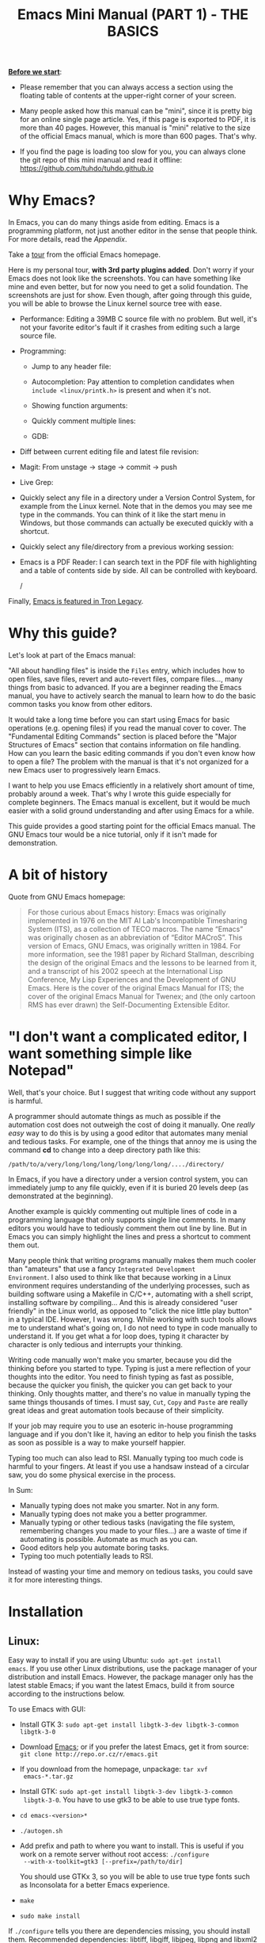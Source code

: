 #+TITLE: Emacs Mini Manual (PART 1) - THE BASICS

*_Before we start_*:

- Please remember that you can always access a section using the
  floating table of contents at the upper-right corner of your
  screen.

- Many people asked how this manual can be "mini", since it is pretty
  big for an online single page article. Yes, if this page is exported
  to PDF, it is more than 40 pages. However, this manual is "mini"
  relative to the size of the official Emacs manual, which is more
  than 600 pages. That's why.

- If you find the page is loading too slow for you, you can always
  clone the git repo of this mini manual and read it offline:
  https://github.com/tuhdo/tuhdo.github.io

* Why Emacs?
:PROPERTIES:
:ID:
:ID:       76607dbd-b97c-43dd-975b-3236192408b6
:END:
In Emacs, you can do many things aside from editing. Emacs is a
programming platform, not just another editor in the sense that people
think. For more details, read the [[*Appendix][Appendix]].

Take a [[http://www.gnu.org/software/emacs/tour/][tour]] from the official Emacs homepage.

Here is my personal tour, *with 3rd party plugins added*. Don't worry
if your Emacs does not look like the screenshots. You can have
something like mine and even better, but for now you need to get a
solid foundation. The screenshots are just for show. Even though,
after going through this guide, you will be able to browse the Linux
kernel source tree with ease.

- Performance: Editing a 39MB C source file with no problem. But well,
  it's not your favorite editor's fault if it crashes from editing
  such a large source file.

  [[file:static/performance.gif][file:static/performance.gif]]

- Programming:
  - Jump to any header file:

    [[file:static/jump_headers.gif][file:static/jump_headers.gif]]

  - Autocompletion: Pay attention to completion candidates when
    ~include <linux/printk.h>~ is present and when it's not.

    [[file:static/auto_complete.gif][file:static/auto_complete.gif]]

  - Showing function arguments:

    [[file:static/func_args.jpg][file:static/func_args.jpg]]

  - Quickly comment multiple lines:

    [[file:static/comment.gif][file:static/comment.gif]]

  - GDB:

    #+BEGIN_CENTER
    [[file:static/c-ide/gdb-many-windows.gif][file:static/c-ide/gdb-many-windows.gif]]
    #+END_CENTER

- Diff between current editing file and latest file revision:

  [[file:static/vc-diff.jpg][file:static/vc-diff.jpg]]

- Magit: From unstage -> stage -> commit -> push

  [[file:static/magit.gif][file:static/magit.gif]]

- Live Grep:

  [[file:static/live_grep.gif][file:static/live_grep.gif]]

- Quickly select any file in a directory under a Version Control
  System, for example from the Linux kernel. Note that in the demos
  you may see me type in the commands. You can think of it like the
  start menu in Windows, but those commands can actually be executed
  quickly with a shortcut.

  [[file:static/helm-projectile/helm-projectile-find-files-1.gif][file:static/helm-projectile/helm-projectile-find-files-1.gif]]

- Quickly select any file/directory from a previous working session:

  [[file:static/helm-buffer-list.gif][file:static/helm-buffer-list.gif]]

- Emacs is a PDF Reader: I can search text in the PDF file with
  highlighting and a table of contents side by side. All can be
  controlled with keyboard.

  [[file:static/emacs-read-pdf.gif][file:static/emacs-read-pdf.gif]]/

Finally, [[http://jtnimoy.net/workviewer.php?q%3D178][Emacs is featured in Tron Legacy]].

* Why this guide?
:PROPERTIES:
:ID:       6cbf58f3-6986-4c27-8e04-f25c8bec778a
:END:
Let's look at part of the Emacs manual:

[[file:static/emacs-manual-toc.gif][file:static/emacs-manual-toc.gif]]

"All about handling files" is inside the =Files= entry, which includes
how to open files, save files, revert and auto-revert files, compare
files..., many things from basic to advanced. If you are a beginner
reading the Emacs manual, you have to actively search the manual to
learn how to do the basic common tasks you know from other editors.

It would take a long time before you can start using Emacs for basic
operations (e.g. opening files) if you read the manual cover to
cover. The "Fundamental Editing Commands" section is placed before the
"Major Structures of Emacs" section that contains information on file
handling. How can you learn the basic editing commands if you don't
even know how to open a file? The problem with the manual is that it's
not organized for a new Emacs user to progressively learn Emacs.

I want to help you use Emacs efficiently in a relatively short amount
of time, probably around a week. That's why I wrote this guide
especially for complete beginners. The Emacs manual is excellent, but
it would be much easier with a solid ground understanding and after
using Emacs for a while.

This guide provides a good starting point for the official Emacs
manual. The GNU Emacs tour would be a nice tutorial, only if it isn't
made for demonstration.

* A bit of history
:PROPERTIES:
:ID:       c8f88c3a-ecad-433d-931b-2cca8a4f62ac
:END:
Quote from GNU Emacs homepage:

#+BEGIN_QUOTE
For those curious about Emacs history: Emacs was originally
implemented in 1976 on the MIT AI Lab's Incompatible Timesharing
System (ITS), as a collection of TECO macros. The name “Emacs” was
originally chosen as an abbreviation of “Editor MACroS”. This version
of Emacs, GNU Emacs, was originally written in 1984. For more
information, see the 1981 paper by Richard Stallman, describing the
design of the original Emacs and the lessons to be learned from it,
and a transcript of his 2002 speech at the International Lisp
Conference, My Lisp Experiences and the Development of GNU Emacs. Here
is the cover of the original Emacs Manual for ITS; the cover of the
original Emacs Manual for Twenex; and (the only cartoon RMS has ever
drawn) the Self-Documenting Extensible Editor.
#+END_QUOTE

* "I don't want a complicated editor, I want something simple like Notepad"
:PROPERTIES:
:ID:       45226aea-d1af-4853-8be9-5dc1ee962973
:END:
Well, that's your choice. But I suggest that writing code without any
support is harmful.

A programmer should automate things as much as possible if the
automation cost does not outweigh the cost of doing it manually. One
/really easy/ way to do this is by using a good editor that automates
many menial and tedious tasks. For example, one of the things that
annoy me is using the command *cd* to change into a deep directory
path like this:

=/path/to/a/very/long/long/long/long/long/long/..../directory/=

In Emacs, if you have a directory under a version control system, you
can immediately jump to any file quickly, even if it is buried 20
levels deep (as demonstrated at the beginning).

Another example is quickly commenting out multiple lines of code in a
programming language that only supports single line comments. In many
editors you would have to tediously comment them out line by line. But
in Emacs you can simply highlight the lines and press a shortcut to
comment them out.

Many people think that writing programs manually makes them much
cooler than "amateurs" that use a fancy =Integrated Development
Environment=. I also used to think like that because working in a
Linux environment requires understanding of the underlying processes,
such as building software using a Makefile in C/C++, automating with a
shell script, installing software by compiling... And this is already
considered "user friendly" in the Linux world, as opposed to "click
the nice little play button" in a typical IDE. However, I was
wrong. While working with such tools allows me to understand what's
going on, I do not need to type in code manually to understand it. If
you get what a for loop does, typing it character by character is only
tedious and interrupts your thinking.

Writing code manually won't make you smarter, because you did the
thinking before you started to type. Typing is just a mere reflection
of your thoughts into the editor. You need to finish typing as fast as
possible, because the quicker you finish, the quicker you can get back
to your thinking. Only thoughts matter, and there's no value in
manually typing the same things thousands of times. I must say, =Cut=,
=Copy= and =Paste= are really great ideas and great automation tools
because of their simplicity.

If your job may require you to use an esoteric in-house programming
language and if you don't like it, having an editor to help you finish
the tasks as soon as possible is a way to make yourself happier.

Typing too much can also lead to RSI. Manually typing too much code is
harmful to your fingers. At least if you use a handsaw instead of a
circular saw, you do some physical exercise in the process.

In Sum:

- Manually typing does not make you smarter. Not in any form.
- Manually typing does not make you a better programmer.
- Manually typing or other tedious tasks (navigating the file system,
  remembering changes you made to your files...) are a waste of time if
  automating is possible. Automate as much as you can.
- Good editors help you automate boring tasks.
- Typing too much potentially leads to RSI.

Instead of wasting your time and memory on tedious tasks, you could
save it for more interesting things.

* Installation
:PROPERTIES:
:ID:       3ca43124-6e45-4ef6-a23e-628207936155
:END:
** Linux:
:PROPERTIES:
:ID:       8acc1c68-72e7-4116-8afd-2265dda008d2
:END:
Easy way to install if you are using Ubuntu: =sudo apt-get install
emacs=. If you use other Linux distributions, use the package manager
of your distribution and install Emacs. However, the package manager
only has the latest stable Emacs; if you want the latest Emacs, build
it from source according to the instructions below.

To use Emacs with GUI:

- Install GTK 3: =sudo apt-get install libgtk-3-dev libgtk-3-common libgtk-3-0=
- Download [[http://www.gnu.org/software/emacs/][Emacs]]; or if you prefer the latest Emacs, get it from source: =git clone http://repo.or.cz/r/emacs.git=
- If you download from the homepage, unpackage: =tar xvf
  emacs-*.tar.gz=
- Install GTK: =sudo apt-get install libgtk-3-dev libgtk-3-common
  libgtk-3-0=. You have to use gtk3 to be able to use true type
  fonts.
- =cd emacs-<version>*=
- =./autogen.sh=
- Add prefix and path to where you want to install. This is useful if
  you work on a remote server without root access: =./configure
  --with-x-toolkit=gtk3 [--prefix=/path/to/dir]=

  You should use GTKx 3, so you will be able to use true type fonts
  such as Inconsolata for a better Emacs experience.
- =make=
- =sudo make install=

If =./configure= tells you there are dependencies missing, you should
install them. Recommended dependencies: libtiff, libgiff, libjpeg,
libpng and libxml2 for viewing and browsing web inside Emacs:

=sudo apt-get install libtiff5-dev libpng12-dev libjpeg-dev libgif-dev
libgnutls-dev libxml2-dev=

Using in Terminal only:

- Download and unpackage as above.
- =./configure --without-x [--prefix=/path/to/dir]=
- =make=
- =sudo make install=

If you don't like to compile Emacs yourself, install from the package
manager of your Linux distribution.

After installation is done, add this line to your *.bashrc* or *.zshrc*:

#+begin_src shell-script
  alias em='emacs'
#+end_src

So you can start Emacs as fast as vim!

** Windows:
:PROPERTIES:
:ID:       301e3dcb-a00d-4b20-a5a8-f2b0946c56d1
:END:
You can either download it on GNU Emacs homepage or better, download
the latest 64 bit version:
http://semantic.supelec.fr/popineau/programming-emacs.html.

After that, unpackage it in =C:\Program Files\= and create a shortcut
to =C:\Program Files\Emacs\bin\emacsclientw.exe= on desktop.

** Mac OS X:
:PROPERTIES:
:ID:       f86712b7-d138-4ad3-aef0-494a744c3b34
:END:
Download compiled Emacs for Mac OS X: http://emacsformacosx.com/.

You can also use this version that is more integrated with Mac OSX:
https://github.com/railwaycat/emacs-mac-port

* Swap Control and Capslock
:PROPERTIES:
:ID:       4e00a8da-dbf0-4156-81e8-c6ed0f5c58f5
:END:
Swapping Control and Capslock, in general, is not required to make the
best out of Emacs, if you at least use a regular key PC keyboard or
better. However, it is not nice at all on a laptop keyboard. If you
use a laptop keyboard for writing code, I strongly recommended to swap
Control and Capslock for a better Emacs experience.

Swapping Control and Caplock will not only benefit your Emacs usage,
it is beneficial in general, as Control is a much more frequently used
key than Capslock. Popular shells like Bash or Zsh use Control a lot
for quick cursor movement.

** Windows
:PROPERTIES:
:ID:       eb9ffe1f-f726-4b15-8431-b075e9ba234d
:END:
   Follow this guide: [[http://www.kodiva.com/post/swapping-caps-lock-and-control-keys][Swapping Capslock and Control keys]]
** Linux
:PROPERTIES:
:ID:       32a786e9-ae18-4c7b-9d12-1940e4f2d301
:END:
Put this in your shell init file (.bashrc, .zshrc...):

#+begin_src shell-script
  /usr/bin/setxkbmap -option "ctrl:swapcaps"
#+end_src

If you use Ubuntu, follow this guide: [[http://askubuntu.com/a/412622/13847][Swap caps lock and ctrl in
ubuntu 13.10]].
** Mac OS X
:PROPERTIES:
:ID:       dc1f00fd-29a6-45e0-8398-211418cba728
:END:
Follow this answer on StackOverflow: [[http://stackoverflow.com/a/162907/496700][Emacs on Mac OS X Leopard key
bindings]]
** If you don't like to swap Capslock and Control...
:PROPERTIES:
:ID:       cefa92ca-8234-44bf-9ae5-66dc76aadd0d
:END:
You can use your palm to press Control in standard PC keyboard.
* Concepts
:PROPERTIES:
:ID:       dc9722bb-91fb-4f38-b701-ffd3fb84d4c7
:END:
** Command
:PROPERTIES:
:ID:       4bb52c4a-1d30-42e0-999b-b18d8831997e
:END:
In Emacs, every user interaction is a function execution. You press a
key to insert a character, Emacs runs =self-insert-command=. There are
two types of functions in Emacs:

    - *Normal functions*: These are like functions in other
      programming languages, and are used for implementing features in
      Emacs. Users do not need to care about these functions, unless
      they want to implement something or modify an existing
      implementation.

    - *Commands*: Commands are like functions, but interactive. It
      means, commands are features provided to users and users
      directly use them.

=execute-extended-command= is bound to *M-x*.

** Emacs Key Notation
:PROPERTIES:
:ID:       c428fffd-3636-43e4-916e-9bc67c48db4e
:END:
Taken from here: [[http://www.emacswiki.org/emacs/EmacsKeyNotation][EmacsWiki]]

| Prefix | Meaning                                                     |
|--------+-------------------------------------------------------------|
| =C-=   | (press and hold) the Control key                            |
|--------+-------------------------------------------------------------|
| =M-=   | the Meta key (the Alt key, on most keyboards)               |
|--------+-------------------------------------------------------------|
| =S-=   | the Shift key (e.g.‘S-TAB’ means Shift Tab)                 |
|--------+-------------------------------------------------------------|
| =DEL=  | the Backspace key (not the Delete key). Inside Emacs, =DEL= |
|        | is written as =<backspace>=.                                |
|--------+-------------------------------------------------------------|
| =RET=  | the Return or Enter key                                     |
|--------+-------------------------------------------------------------|
| =SPC=  | the Space bar key                                           |
|--------+-------------------------------------------------------------|
| =ESC=  | the Escape key                                              |
|--------+-------------------------------------------------------------|
| =TAB=  | the TAB key                                                 |
|--------+-------------------------------------------------------------|

A notation such as *C-M-x* (or, equivalently, *M-C-x*) means press and
hold both Control and Meta (Alt) keys while hitting the *x* key. From
now on, I won't say something like "Press *M-x*" anymore. For example,
if I say "*C-x C-f* your files", you should replace *C-x C-f* with its
command like this in your head: "=find-file= your files". All commands
use verbs, I think, so don't worry. Try to recall the command from the
key binding; it will help you get used to Emacs quicker. One exception
though: I only say "press *key*" if *key* is a single character on the
keyboard.

If you see =M-x command=, it means you need to *M-x* and type
*command*.

A prefix key is a part of a full key binding. For example, a full key
binding is *C-x r l* to run the command =bookmark-bmenu-list=, then
*C-x* and *C-x r* are its prefixes. Note that key sequence such as
*C-x* and *M-x* are considered a single character. Knowing prefix key
is handy: if you forget key bindings of some commands that use the
same prefix key, and remember the prefix, you can press the prefix key
and *C-h* to get a list of commands with that prefix.

For example, *C-x r* is the prefix for /register/ and /bookmark/
commands in Emacs. However, you forget a specific key binding for a
command in those features. *C-x r C-h* lists all key bindings that have
prefix *C-x r*.

Finally, *C-g* executes the command =keyboard-quit=, which cancels anything
Emacs is executing. If you press any key sequence wrongly, *C-g* to
cancel that incorrectly pressed key sequence and start again.

As you gradually learn Emacs, you will see the key bindings are really
systematically organized and mnemonic. Whenever you see key bindings
ending with *n* and *p*, it usually means *next* and *previous*; *o*
means *open*; *h* means *help*; *C-h* is standard prefix for help
commands; key bindings such as *o* and *C-o* are frequently used in
many built-in tools such as /Dired/, /Ibuffer/, /Occur/...

** Emacs Keys are easy to remember
:PROPERTIES:
:ID:       f9a9dca0-7c8f-45bd-9ace-da5d6bb27577
:END:
The key bindings have a few simple and easy to remember rules:

- *C-x* prefix is for default and global binding that come with
  Emacs.
- *C-c* prefix is for users to define.
- *C-u* is for altering behaviors of commands. That is, one command
  can behave differently depending on how many *C-u* you pressed
  first before executing a command. Mostly you just have to hit *C-u*
  once.
- *C-<number>* like *C-1*, *C-2*... is similar to *C-u*, but passing a
  number to a command. Usually, the number specifies how many times
  you want to repeat a command.

You will learn about *C-u* and *C-<number>* in =Prefix Arguments=
section.

Most commands can be organized in an easy to remember way. For
example, command like =helm-do-grep= (the command belongs to =Helm=, a
3rd party extension to Emacs) can have a key binding like *C-c h
g*. The *h* stands for =Helm= and *g* stands for =grep=. So, key
bindings are not difficult to remember.

** Ask for help - from Emacs
:PROPERTIES:
:ID:       02fde8b1-2053-4793-8711-d5664fbe3a29
:END:
*** Built-in help system
:PROPERTIES:
:ID:       47d6ff15-1cf5-4a6a-a6b8-f4c83bac3927
:END:
I will describe some most useful commands based on my experience. I
will not list all, so you have to rely on Emacs to get your
information:

*C-h m* runs =describe-mode= to see all the key bindings
and documentation of current major mode and minor modes of a buffer.

*C-h w* runs =where-is= to get which keystrokes invoke a given command.

*C-h c* runs =describe-key-briefly= to find out what command is
bound to a key. For example, after *C-h c*, run *C-x C-f* gives
you *find-files*.

*C-h k* runs =describe-key= to find out what command is bound to a
key, along with the documentation of the command. Use this if you want
to know how to use a command.

*C-h e* runs =view-echo-area-messages=, allow you to see the
logging of echo area messages.

*C-h v* runs =describe-variable=, and asks you for a variable; you can
*TAB* to complete a variable. This command is important, because aside
from describing a variable, it allows you to customize the behavior
of Emacs and 3rd party packages. But for now, you don't need it.

*C-h C-h* runs *help-for-help*. Use this command if you want to see
a list of available help commands. Remember, if you partially remember a
key binding, just press as much as you can remember and then press
*C-h*, Emacs will list available commands for that prefix. Prefix *C-h*
is no exception. *C-h C-h* simply returns all key bindings and
commands of prefix *C-h*.

*** Info
:PROPERTIES:
:ID:       c40810fc-9af0-4b13-8fd2-db999d3e9859
:END:
=M-x info= or *C-h i* to see all the Info manual in Emacs. If you
want to learn more about Emacs, after reading my series of manuals,
the official Emacs manual in Info.

=M-x info-emacs-manual= or, *C-h r*, or *<f1> r* to see manual section
for Emacs.

Use Info often whenever you need to learn something in Emacs. Use it
early to create a good habit of reading documentation, and this is
beneficial not only for Emacs.

*** Man
:PROPERTIES:
:ID:       6edee0b5-213a-4fd4-9c40-041206b86a52
:END:
You can view man pages with two commands:

- =M-x man=: Get a UNIX manual page and put it in a buffer.
- =M-x woman=: Browse UN*X man page for TOPIC (Without using external
  Man program). It means, you can view man page without having the
  =man= program installed, while the =man= command above invokes
  external =man= program.

** Point
:PROPERTIES:
:ID:       07FB6443-922D-4B66-AF40-58347F16700C
:END:
Point is your current cursor position. From now on, instead of saying
"current cursor", I say "point".

** Opening files
:PROPERTIES:
:ID:       cdb163ad-eb98-46af-83b5-d9ad1803a0d1
:END:
Let's learn one especially handy command. =M-x find-=, then press
*TAB*. You will see Emacs offers you a list of possible commands with
prefix =find-=. Select the command =find-file=, either by clicking on
it in the list; or keep typing a few more characters, and pressing
*TAB* until the command is completed. After =find-file= is in your
prompt, press *RET*. For quickly running =find-file=, you can use key
binding *C-x C-f*.

You can use *wildcard expression* to select more than one file. For
example, if your directory contains these file:

- =file_a_1.c=
- =file_a_2.c=
- =file_a_3.c=
- =file_b_1.c=
- =file_b_1.h=
- =file_b_2.c=

Then in *find-file* prompt, you can open all file with extension =.c=
like this: =file*.c=. Or if you only want to select file with character
=a= in it: =*a*.c=. Or if you only want to select file with =1= and
extension =.c.= in it: =*1.c=. Basically, wildcard expression =*=
accepts anything.

During the exercise, if something happens, for example, you press the
wrong keys and Emacs is behaving weird, just press *C-g*.

The command you have just executed is for browsing and opening files
in Emacs, similar to =Open With= in regular editors, except that
instead of navigating with the mouse, you navigate with keyboard,
which is much faster.

If you use =find-file= to navigate to an existing file in a deep
directory and press *RET*, it opens that file. Otherwise, if the file
does not exist and you press *RET*, you create a new file. Woot, two
features in a single command, so convenient. If you intend to open a
file at first, but then realize that you want to create a file
there, =Open With= doesn't allow you to do that. You have to navigate
all the way back with typical *New File* feature in regular editors.

Another interesting command in Emacs is =find-file-at-point=.
What this function does is that if you have a path to a directory or
file under point,  =M-x ffap= opens that directory or file directly!

[[file:static/ffap.gif][file:static/ffap.gif]]

As you see in the demo, if for some reason, the directory at
point does not exist, =ffap= tries the parent directory until one
exist. In the example, only =/home/= exists and got fed into the
prompt.
** Ido mode
:PROPERTIES:
:ID:       a1982da3-6c2d-4d8b-bdaf-ab4d9d37e1a7
:END:
Emacs has an interesting feature called *Ido*, short for
*Interactively Do Things*. In essence, *Ido* is a superior interface
to interactively select things in Emacs compared to a plain prompt.

To activate *Ido*, =M-x ido-mode=. Let's open a file with *C-x
C-f*. Do you find this:

[[file:static/find-file-normal.gif][file:static/find-file-normal.gif]]

Or this:

[[file:static/find-file-ido.gif][file:static/find-file-ido.gif]]

Which is better?

Once enabled, Ido is used for most commands that require you to select
something from a list.

A few things to note for when using *Ido*:

- If you want to use wildcard expression, you have to temporary revert
  to ordinary =find-file= via *C-f*.

- If you want to select the current directory, *C-d*. This invokes
  *Dired* file manager to open the directory and list the files in
  current directory. You will learn Dired in later section. For now,
  if you open the directory, close the current listing by *C-x k* and
  press *RET*.

- You select a directory in =find-file= prompt by pressing *RET*, not
  *TAB* like ordinary =find-file=.

Regardless, an alternative interface for completion and narrowing
exists, arguably more powerful, but you have to install a 3rd party
package. The package is called Helm. However, let's stick with *Ido*
through the rest of this manual.

** Buffer
:PROPERTIES:
:ID:       839730d6-81a3-46df-89df-f96d2df4d624
:END:
Buffer is where you edit your file content. Buffer holds content
of a file temporarily. Anything you write into the buffer won't make
it into file until you explicitly save it with =save-buffer=
command. *C-x C-s* executes the command =save-buffer=, so you can *C-x
C-s* your files. You can also execute this from =M-x*=

To save a buffer as other file ("Save As" in other editors), *C-x
C-w*, which runs the commands =write-file=.

To kill a buffer, *C-x k*. If you want to kill the current buffer,
*RET* immediately. Otherwise, type into the prompt the buffer name you
want to kill.

In the previous section I said that point is in your file, well,
actually point is not in a file but in a buffer. From now on, keep
file and buffer two separate and distinct concepts. When I say file, I
refer to physical file and when I say buffer, I refer to the temporary
content of the file that is being displayed.

*_Exercise_*: Practice *C-x b* to get used to it.


| Key       | Binding                             |
|-----------+-------------------------------------|
| =C-x C-s= | *Command*: =save-buffer=            |
|           | Save the buffer at point            |
|-----------+-------------------------------------|
| =C-x C-w= | *Command*: =write-file=             |
|           | Save the buffer to a different file |
|-----------+-------------------------------------|
| =C-x b=   | *Command*: =switch-to-buffer=       |
|           | Switch to a different buffer        |
|-----------+-------------------------------------|
| =C-x k=   | *Command*: =kill-buffer=            |
|           | Kill a buffer. *RET* to kill the    |
|           | currently  active one               |
|-----------+-------------------------------------|

** Major mode
:PROPERTIES:
:ID:       2d67567c-985d-49af-83d1-f36ebda0e20c
:END:
Major modes provide specialized facilities for working on a particular
file type, such as syntax highlighting for a programming language.
Major modes are mutually exclusive; each buffer has one and only one
major mode at any time.

Emacs is bundled with many major modes for editing source code in
different languages: C, C++, Java, Lisp, bash, asm... For example,
when opening a file with =.c= extension, Emacs automatically
recognizes it's a C file and selects the C major mode to highlight the
buffer properly.

** Minor mode
:PROPERTIES:
:ID:       9e9200cb-9205-4931-8795-b9c9e00f95f2
:END:
Minor modes are optional features which you can turn on or off, not
necessarily specific to a type of file or buffer. For example, Auto
Fill mode is a minor mode in which *SPC* breaks lines between words
as you type. Minor modes are independent of one another, and of the
selected major mode.

** Basic buffer managements
:PROPERTIES:
:ID:       520961cd-e999-4730-a208-dfa8db1c5fa3
:END:
So, you learn how to open file and create buffer of that file.
In other editors, you got something called "tabs". Every time you open a
file, you get a file tab for selecting an "opening file" (which is called
buffer in Emacs). It quickly becomes a nuisance once you have lots of
file tabs. If you use multi-row support for file tabs, it eats up your
editing space.

How do you switch between opening buffers? *C-x b* opens a prompt to
enter a buffer name. You can *TAB* to complete the buffer name similar
to how you complete file names in *C-x C-f*.

After you open a file, and if point is in that buffer, *C-x C-f*
prompts the current directory, so you can open another file within
this directory. For example, buffer A is from =~/dir1/= and buffer B
is in =~/dir2/=, if point is in buffer A, *C-x C-f* starts in
=~/dir1/=; if point is in buffer B, *C-x C-f* starts in =~/dir2/=.

In an Emacs session, you may have a lot of buffers, including
non-file buffers such as shell buffers, email buffers... How do you
manage buffers when it's getting large? *C-x C-b* executes
=list-buffers=, provide you a list of buffer in which you can
search. However, =list-buffers= is a simple command for buffer
management. Emacs also provides =ibuffer=, which is a superior
alternative. You will surely want to use =ibuffer=, but first let's
replace =list-buffers= with =ibuffer= (by placing next directive to your =~/.emacs= file):

#+begin_src emacs-lisp
  (global-set-key (kbd "C-x C-b") 'ibuffer)
#+end_src

Remember to save into =*scratch*= buffer and then =M-x eval-buffer=
for the setup to take effect.

Let's play with *ibuffer*.

*_Exercise_*:

- First, open many files with different extensions. The Emacs source
  you used for installation is an great practice target. If you use a
  built binary, [[http://ftp.gnu.org/gnu/emacs/emacs-24.3.tar.gz][download it]] and unpackage. Let's assume you download
  and unpackage it at =~/Downloads/emacs-24.3=.

- *C-x C-f*, navigate to =emacs-24.3/lisp/= and open all Lisp files:
  =*.el=. If you use *Ido*, remember to *C-f* before type into the prompt

- *C-x C-f*, navigate to =emacs-24.3/src/= and open all C files:
  =*.c=.

- Open *ibuffer* by *C-x C-b*. You see a huge list of buffers.

Now the fun begins.

- Suppose that you want to work with C code. */ m* and enter a major
  mode to select buffers that belong to this major mode. Prefix */* in
  *ibuffer* groups filtering commands. *TAB* to see a list of major
  modes:

  [[file:static/ibuffer-filter-major.gif][file:static/ibuffer-filter-major.gif]]

- Enter =c-mode=.

- Only C buffers remain. But you open buffers in two major modes:
  =c-mode= and =emacs-lisp-mode=. You can create each group for one by
  pressing */ g*, and give the group a name. Only execute */ g* after
  executing any filtering commands.

- Up to this point, the filtering is still applied. Press */ /* to
  remove previous filter and return the full buffer list.

- Let's create another group based filtering. */ m* and enter
  =emacs-lisp-mode=. Create another group with */ g* and give it a
  name. Now, every time you open files that their buffers satisfy the
  filtering criteria, the buffers are put into appropriate groups.

- To open a buffer, *o* or *C-o*. *o* opens a buffer and switch point
  to it. *C-o* leaves point on the buffer list. Let's open a buffer
  with *o* and *C-o*. To switch back to the other buffer, do *C-x
  o*. *C-x o* executes =other-window= command, which cycles among the
  opening buffers (technically the buffers are in Emacs "windows",
  and you are cycling "windows", but we will get to that later).

- Either using *C-o* or *o* creates another buffer below, leaving
  you two horizontal buffers. You probably don't like the layout because you
  have a big screen. If you use *o*, *C-x o* to switch back to the
  list and *C-x 1* to close other buffer. If you have multiple buffers
  opened, *C-x 1* closes all others and leave the active buffer (the
  one with point, which is our buffer list) remains. To close an
  active buffer, *C-x 0*. *C-x 3* to create a vertical buffer to the
  right. It creates an exact duplicate of the active buffer. Now, *o*
  on any C buffer again, and point is in that buffer:

  [[file:static/c-x-3.gif][file:static/c-x-3.gif]]

- Edit something in the buffer. Switch back to =ibuffer= and press
  *g*, which runs the command =ibuffer-update= to refresh the
  list. You will see an asterisk on the left of your just edited
  buffer. It indicates that buffer has been modified.

- You can also mark a buffer by pressing *m* on multiple entries to
  perform various operations:

  - *view*: press *A* to view the marked buffers

  - *save*: press *S* to save the marked buffers

  - *close*: press *D* to close the marked buffers

  - *revert*: press *V* to discard changes to the marked buffers

  To unmark a buffer, press *u* on the marked entries.

- Another way to open the buffer: *e* (/enter/), *f* (/find/) or *RET*
  to bury and replace the list with selected buffer. Switch back to
  the list using *C-x C-b* again.

To sum up, I will list the key bindings your used in this section
along with other useful key bindings:

- *C-x C-b* to open =ibuffer=.
- *o* or *C-o* to open a buffer at point.
- *e*, *f* or *RET* bury the buffer list and replace it with the
  buffer content.
- *=* to compare the current buffer content with its file.

*Tip*: When point is on an entry, *C-x C-f* starts at the current
directory of buffer of that entry.

- Filtering commands:

| Key   | Bindings                        |
|-------+---------------------------------|
| =/ m= | Add a filter by a major mode    |
|-------+---------------------------------|
| =/ n= | Add a filter by buffer name.    |
|-------+---------------------------------|
| =/ c= | Add a filter by buffer content. |
|-------+---------------------------------|
| =/ f= | Add a filter by filename        |
|-------+---------------------------------|
| =/ >= | Add a filter by buffer size     |
|-------+---------------------------------|
| =/ <= | Add a filter by buffer size     |
|-------+---------------------------------|
| =/ /= | Remove all filters in effect    |
|-------+---------------------------------|

- Filter group commands:

| Key   | Bindings                                    |
|-------+-------------------------------------|
| =/ g= | Create a filter group from filters  |
|-------+-------------------------------------|
| =TAB= | Move to next filter group           |
|-------+-------------------------------------|
| =M-p= | Move to previous filter group       |
|-------+-------------------------------------|
| =/ \= | Remove all active filter groups     |
|-------+-------------------------------------|
| =/ S= | Save the current groups with a name |
|-------+-------------------------------------|
| =/ R= | Restore previously saved groups     |
|-------+-------------------------------------|
| =/ X= | Delete previously saved groups      |
|-------+-------------------------------------|

- Sorting commands:

| Key   | Bindings                          |
|-------+-----------------------------------|
| =,=   | Rotate between sorting modes      |
|-------+-----------------------------------|
| =s i= | Reverse current sorting order     |
|-------+-----------------------------------|
| =s a= | Sort buffers by alphabet          |
|-------+-----------------------------------|
| =s f= | Sort buffers by filename          |
|-------+-----------------------------------|
| =s v= | Sort buffers by last viewing time |
|-------+-----------------------------------|
| =s s= | Sort buffers by size              |
|-------+-----------------------------------|
| =s m= | Sort buffers by major modes       |
|-------+-----------------------------------|

To quit =ibuffer=, press *q*.

** Bookmark: save locations across Emacs sessions
:PROPERTIES:
:ID:       801bd37d-dd77-4d3d-9925-4980cabaefd7
:END:
When you read books, you usually cannot read all at once and place a
bookmark to go back to continue reading later. Emacs allows you to
bookmark too.

| Key       | Binding                                                                       |
|-----------+-------------------------------------------------------------------------------|
| =C-x r m= | *Command*: =bookmark-set=                                                     |
|           | Set bookmark at point. After executing the command, a prompt asks for a name. |
|           | Enter the name and *RET*.                                                     |
|-----------+-------------------------------------------------------------------------------|
| =C-x r b= | *Command*: =bookmark-jump=                                                    |
|           | Jump to a saved bookmark, specified by user. *TAB* for getting bookmark list. |
|           |                                                                               |
|-----------+-------------------------------------------------------------------------------|
| =C-x r l= | *Command*: =bookmark-bmenu-list=                                              |
|           | Open the list of all bookmarks.                                               |
|-----------+-------------------------------------------------------------------------------|

Remember that key bindings are easy. You just need to remember that *C-x
r* is the prefix for bookmark related commands. *m* stands for *mark*,
meaning you *mark* something in some place; *b* stands for bookmark,
meaning you can switch to any bookmark quickly, similar to *C-x b*
switches to buffers quickly. Finally, *l* means *list* for listing
bookmarks, analogous to =ibuffer= for listing buffers. If you want to
preserve the bookmarks across Emacs sessions, *C-x r l* to open the
bookmark list and press *s* to save the list to file.

If you understand how to manage buffers, managing bookmarks is the
same, with different but similar key bindings. Finally, you cannot
only bookmark buffers that are associated with files, you can bookmark
non-file buffers too:

- =Dired= buffers
- Info buffers
- Man pages

A few useful key bindings when in =bookmark-bmenu-list=:

| Key   | Binding                                                         |
|-------+-----------------------------------------------------------------|
| =RET= | Open a bookmark.                                                |
|       | After you opened the bookmark, you can go back to bookmark list |
|       | by *C-x r l*.                                                   |
|-------+-----------------------------------------------------------------|
| =1=   | Open a bookmark and close other buffers                         |
|-------+-----------------------------------------------------------------|
| =n=   | Go to next entry                                                |
|-------+-----------------------------------------------------------------|
| =p=   | Go to previous entry                                            |
|-------+-----------------------------------------------------------------|
| =s=   | Save the current bookmark list to file.                         |
|-------+-----------------------------------------------------------------|
| =o=   | Open bookmark in other window and move point to it. If you      |
|       | want to view side by side, *C-x 3* to create a vertical buffer  |
|       | and bookmark will be opened in the vertical buffer.             |
|-------+-----------------------------------------------------------------|
| =C-o= | Similar to =o= but point remains on the bookmark list.          |
|-------+-----------------------------------------------------------------|
| =r=   | Rename bookmark at point.                                       |
|-------+-----------------------------------------------------------------|
| =m=   | Mark bookmark at point for displaying.                          |
|-------+-----------------------------------------------------------------|
| =v=   | Display all marked bookmarks.                                   |
|-------+-----------------------------------------------------------------|
| =d=   | Flag bookmark for deletion.                                     |
|-------+-----------------------------------------------------------------|
| =x=   | Delete flagged bookmarks.                                       |
|-------+-----------------------------------------------------------------|
| =u=   | Unmark marked or flagged bookmarks.                             |
|-------+-----------------------------------------------------------------|

*_Exercise_*:

- Open files and create a few bookmarks. *C-x r b* to switch between
  them.
- *C-h i* to open Info. Pick a node and enter as deep as you
  want. Then bookmark and kill current Info buffer.
- *C-x r l* to open the bookmark list and practice the key bindings in the table.

** Basic motion commands
:PROPERTIES:
:ID:       C405EA55-1F5B-4828-A83D-4EC96C5B6AD1
:END:
These key bindings are also used by popular shells such as *bash* or
*zsh*. I highly recommended you to master these key bindings.

- Move forward one char: *C-f* (f stands for *forward*)
- Move backward one char: *C-b* (b stands for *backward*)
- Move upward one line: *C-p* (p stands for *previous*)
- Move downward one line: *C-n* (n stands for *next*)

The above operations can also be done with arrow keys. If you don't
like the above key bindings, the arrow keys offer equivalent features.

- Move to beginning of line: *C-a*
- Move to end of line: *C-e*
- Move forward one word, *M-f*.
- Move backward one word, *M-b*.

These key bindings are in Emacs only:

- Scroll forward one screen: *C-v*, *page down*
- Scroll backward one screen: *M-v*, *page up*
- Move to the beginning of a sentence: *M-a*
- Move to the end of a sentence: *M-e*
- Recenter a screen: *M-l*
- Re-position point to the top, middle and bottom of the current
  screen: *M-r*
- Move to top of the buffer: *M-<*
- Move to end of the buffer: *M->*
- Move to the nth character: *M-g c* (c stands for =character=)
- Move to the nth line: *M-g l* for Emacs < 23.2, *M-g g* for emacs >=
  23.2) (l/g stands for =line=)

Recenter means making the current line point the center of your
screen.

*_Exercise_*: execute the above commands using the key bindings at
least 10 times or until you remember. You can perform these motion
commands on any buffer.
** Useful built-in key bindings for navigating pairs
:PROPERTIES:
:ID:       7522b365-52f4-4fa9-b316-7843b772c59a
:END:

- *C-M-f* binds to =forward-sexp=, move forward over a balanced
  expression. Demo:

  [[file:static/part3/forward-sexp.gif][file:static/part3/forward-sexp.gif]]

- *C-M-b* binds to =backward-sexp=, move backward over a balanced
  expression. Demo:

  [[file:static/part3/backward-sexp.gif][file:static/part3/backward-sexp.gif]]

- *C-M-k* binds to =kill-sexp=, kill balanced expression
  forward. Demo:

  [[file:static/part3/kill-sexp.gif][file:static/part3/kill-sexp.gif]]

- *C-M-t* binds to =transpose-sexps=, transpose expressions. Demo:

  [[file:static/part3/transpose-sexp.gif][file:static/part3/transpose-sexp.gif]]

- *C-M-<SPC>* or *C-M-@* binds to =mark-sexp=, put mark after
  following expression. Demo:

  [[file:static/part3/mark-sexp.gif][file:static/part3/mark-sexp.gif]]

** Basic editing commands
:PROPERTIES:
:ID:       11496600-7D09-468D-A6BC-C6113ACCCAC7
:END:
In Emacs, =kill= means =Cut= in other editors. These key bindings also
work under the terminal.

- Kill a character at the point: *C-d*
- Kill entire line: *C-S-DEL* (remember, *DEL* is your *<backspace>* key)
- Kill forward to the end of a word from current point: *M-d*
- Kill backward to the beginning of a word from the current point:
  *M-DEL*
- Kill all spaces at point: *M-\*
- Kill all spaces except one at point: *M-SPC*
- Kill to the end of line: *C-k*
- Kill a sentence: *M-k*

When you kill something, the killed content is put into the Kill Ring.

If you write code, you can also quickly add comments or
comment/uncomment code with *M-;*:

- If you do not highlight a text region, *M-;* adds a comment to the
  end of line.
- If you highlight a region (i.e. with a mouse), *M-;* comments out
  the region.

** Dynamic Abbreviations
:PROPERTIES:
:ID:       8232e425-1aec-4a4a-85de-900faa19a8b1
:END:
Dynamic Abbreviations are a completion feature in Emacs, but work for
text and is context-independent. After you type a word once, if you
type that word again, you can type it partially and *M-/* to complete
it. If you type a prefix that has many candidates, *M-/* cycles the
candidates. This is a really cool feature and you ought to try it.

*_Exercise_*:

- Type "thisIsaVeryVeryVeryVeryLongWord" into a buffer of your choice.
- Add newline or whitespace.
- Type "thisIs" and *M-/*. Great, Emacs automatically completes for you.
- Type "random" into your buffer and *M-/*. You will see Emacs
  tell your that no dynamic abbreviations found.
- Type "randomWord" and add a whitespace. Now, type "random" and *M-/*
  again. Emacs can now happily complete "random" for you. Remember that
  to let Emacs remember your words, you have to type a complete word.
** Kill ring
:PROPERTIES:
:ID:       7F7CD162-4C59-43D8-B445-ECB28D042CC0
:END:

Kill ring is the list of previously killed contents. You can insert the
most recently killed element by *C-y*.

If you supply a number, using *C-<number>* - *<number>* can be any
number - before you *C-y*, to paste the nth entry in the kill
ring. The most recent entry is 1st entry. *C-1 C-y* is the same as
*C-y*; *C-2 C-y* is the 2nd most recent entry, make that entry the
head of the list and so on...

Let's play with the kill ring for a while. Open a buffer and insert
these 3 lines:

#+BEGIN_HTML
&nbsp;&nbsp;&nbsp;&nbsp;&nbsp;&nbsp;&nbsp;&nbsp;&nbsp;aaa <br />
&nbsp;&nbsp;&nbsp;&nbsp;&nbsp;&nbsp;&nbsp;&nbsp;&nbsp;bbb <br />
&nbsp;&nbsp;&nbsp;&nbsp;&nbsp;&nbsp;&nbsp;&nbsp;&nbsp;ccc
#+END_HTML

Then:

- Kill the three lines with *C-k*, from top to bottom.

- *C-y* or *C-1 C-y*, you will see =ccc= got inserted.

- *C-2 C-y*, you will see =bbb= got inserted; *C-y* again, you will
  see =bbb= got inserted again. =bbb= now becomes head of the list.

- *C-2 C-y*, you will see =aaa= got inserted; *C-y* again, you will
  see =aaa= got inserted again. =aaa= now bedcomes head of the list.

- Insert the 3 lines and kill all again.

- *C-3 C-y*, you will see =aaa= got inserted; *C-y* again, you will
  see =aaa= got inserted again. =aaa= now bedcomes head of the list

- ... and so on ...

*C-<number>* is called prefix argument. Basically it's for altering
the behavior of you command. You will learn about prefix
argument in later section.

Alternatively to the above sequence, you can use *M-y* which runs
=yank-pop=. By default, when *C-y*, it inserts the most recent killed
text. If you want to retrieve earlier kill texts, after *C-y*, *M-y*
to cycle through the entries in =kill-ring=. You must first run *C-y*,
otherwise *M-y* has no effect.

You may wonder, what happens if the kill ring getting really large,
how can you remember where is which? That's right. It's a problem, and
that's when the 3rd party plugins shine. However, you can view the
kill ring with *C-h v*, then enter =kill-ring=. After this, you will
see the =kill-ring= content, but in its code form, which is not really
pretty and friendly.

** Mark and region
:PROPERTIES:
:ID:       01EA0EFF-2A5F-4E68-8A29-A9DB8A0DB2EA
:END:
Mark is a record of a position in a buffer. It's like when reading a
book, you record various places in a book and these records are called
bookmarks. It is similar, except it is buffer mark in Emacs (Emacs also
has bookmark, but we will discuss later).

When you set mark between two points in a buffer, the text between two
points are highlighted. We call the highlighted text a region.
When the region is highlighted, we say the region is active;
to deactivate a region, press *C-g* or move point around, just
like in other text editors.

*_Exercise_*:

+ Place a mark in buffer with *C-SPC C-SPC*. Let's call this mark *A*.

+ Move to another place in the buffer, place another mark with *C-SPC
  C-SPC*. this is mark *B*.

+ Move to another place and *C-SPC C-SPC* again. This is mark *C*.

+ Now press *C-u C-SPC*. You can see point goes back to mark
  *B*.

+ *C-u C-SPC* again. Point goes back to mark *A*.

+ *C-u C-SPC* again. Point goes back to mark *C*.

+ Let's create a region: *C-SPC*, then move point forward. What
  happened?

+ The highlighted area is called a region. You can perform editing
  commands on the region:
  - *C-w* to kill the region
  - *M-w* to copy the region
  - *C-y* to yank (equivalent to paste) the region.

+ Let's copy or kill a region; you should select a big region. Now
  yank (paste) it elsewhere. After yanking, you notice point is
  not at the original location anymore. If you want to return to the
  where you yanked, *C-u C-SPC* or *C-x C-x*.

  When you yank, you create a mark at point before the new content is
  inserted. After the content is inserted, point moves according to
  the size of the content. In general, most Emacs commands that create
  sudden displacement push marks, so you can go back to previous
  locations without having to tediously scroll the whole buffer.

  *C-x C-x* executes the command =exchange-point-and-mark=, which
  exchanges the point and the mark created when you yank with
  *C-y*. Try and see. When this command is executed, region bounded by
  the mark and point is activated.  Using *C-x C-x* is really
  convenient. Instead of highlighting line by line for =Copy= or
  =Kill=, you can do this:

  [[file:static/c-x-c-x.gif][file:static/c-x-c-x.gif]]

  Remember when you have to highlight a big region and for some
  reason, you lose the highlighting and have to do it all over
  again. *C-x C-x* saves you from that tedium.

  *C-u C-SPC* simply returns you to previous mark location inserted
  when you *C-y*. This command won't activate region.

  Practice until you get used to these two commands.
** Mark ring
:PROPERTIES:
:ID:       025E9CF4-B70C-41FA-A51D-AE3E2391227D
:END:
Emacs stores buffer marks in a list, that's why you are able to cycle
through various marks in the exercise above. You can cycle through the
list to jump to a mark, or with extension packages, you can have a
list and interactively select it. *Helm* is an excellent example of
such an extension. We will discuss more on extension packages later.

** Global mark ring
:PROPERTIES:
:ID:       4B4B71A3-80F4-4716-80FB-FA0270B88357
:END:
Mark ring is local to each buffer. If you switch to another buffer,
you have a new local mark ring.

Global mark ring is like mark ring, but they persist across
buffers. Each time you set a mark, that mark is set in global mark
ring in addition to the buffer's mark ring.

You cycle the global mark ring by *C-x C-SPC*.

** Undo/redo
:PROPERTIES:
:ID:       709F26BC-3A20-47C1-93C6-264C00CD5C89
:END:
To undo: *C-/* or *C-x u*

To redo, it's quite tricky to do because you have to understand how
undo in emacs works. When you edit, emacs tracks changes in your
current editing file. For example, you insert the following line in
your file:

 #+BEGIN_HTML
 aaa <br />
 bbb <br />
 ccc
 #+END_HTML

Then, Emacs tracks the history like this:

- insert: "aaa"
- insert: "bbb"
- insert: "ccc"

Now, execute undo twice. Your file becomes:

aaa

The history of the file changes:

- insert: "aaa"
- insert: "bbb"
- insert: "ccc"
- undo insert: "ccc"
- undo insert: "bbb"

How do insert back *bbb* and *ccc*. By undo your previous undos! ook
closely at the above change history again. You see that Emacs keeps
track your recent undo actions. execute some motion command, i.e
*C-f*, then try *C-/* twice and see what happens.

Great, you get your old content, *bbb* and *ccc* back. That is because
you have just undone the latest "undo insert: ..." entries in the file
history.

When you was execute a series of undoing, /without any other commands in
between/, Emacs keeps reverting to the older content. The series of
*undo insert: ...* got inserted into your file history when you break the
undo series with other commands.

Again, two features in one command, but a bit confusing this time.

*_Exercise_*: Practice undoing/redoing until you get used to.
** Search for text
:PROPERTIES:
:ID:       ca3e54c5-fbc6-457f-b82e-55fe59cc3ef9
:END:
Content search is an essential feature in every editor. Emacs has many
built-in tools for this problem.
*** Incremental search
:PROPERTIES:
:ID:       84B3D9CC-C246-4D3C-9022-49CB47813094
:END:
So, you want to look for something in the buffer? *C-s* invokes
=isearch-forward=, allows you to look forward from the current point
for something. After *C-s*, you are prompted to enter the content to
search for. Enter the content, and press *C-s* repeatedly to travel
through the matches forward.

Similarly, *C-r* invokes =isearch-backward=, allows you to look
backward from the current point. Press *C-r* repeatedly to travel
through the matches backward.

=isearch= can be invoked from any valid buffer. You can perform
=isearch= on =ibuffer=.

*_Exercise_*:

Open a reasonably large text file of your choice for practicing.

*C-s*, then type the search content and repeatedly press *C-s*. After
repeated a few times, press *C-r* repeatedly. What happened?

You can invoke *C-r* within *C-s* and vice verse to go to the next and
previous match.

*C-g* to cancels the current search session.

Move point to a word. *C-s* then *C-w*, selects content from point to
end of a word. For example, if point is on character 'e' of "Hello
world" *C-w* feeds "ello" into current *C-s* prompt.

*C-w* again feeds " world" into current prompt to become "ello world"
and so on.

*C-g*, then *C-s* again. You can select the old input to search again with:

- *M-p* moves to the previous input.
- *M-n* moves to the next input.

If you want to search with regexp, *C-u C-s*.

Now you get the basics of Isearch, it has more useful commands that
are bound to *M-s* prefix key:

| Key       | Binding                                      |
|-----------+----------------------------------------------|
| =M-s .=   | *Command*: =isearch-forward-symbol-at-point= |
|           | Feed the symbol at point to *C-s*            |
|           | perform search                               |
|-----------+----------------------------------------------|
| =M-s o=   | *Command*: =occur=                           |
|           | Run =occur=                                  |
|-----------+----------------------------------------------|
| =M-s h .= | *Command*: =highlight-symbol-at-point=       |
|           | Highlight the symbol at point                |
|-----------+----------------------------------------------|
| =M-s h l= | *Command*: =highlight-lines-matching-regexp= |
|           | Highlight lines that match input regexp      |
|-----------+----------------------------------------------|
| =M-s h r= | *Command*: =highlight-regexp=                |
|           | Highlight according to regexp                |
|-----------+----------------------------------------------|
| =M-s h u= | *Command*: =unhighlight-regexp=              |
|           | Turn off highlighting strings that match     |
|           | regexp.                                      |
|-----------+----------------------------------------------|

*** Occur
:PROPERTIES:
:ID:       e49a59d6-efab-401c-9164-0ae45806e719
:END:
Command =occur= lists all line that match a string or a regexp and
displays the search result in a buffer named =*Occur*=. =occur= is
useful in situation where you have a large number of matches and need
a better tool to manage rather than going back and forth with
Isearch. For example, you have a match around line 1000, but you are
currently at line 500. In between the two lines are many other
matches. You cannot use Isearch to jump through them all. This is
where =*Occur*= is handy. =*Occur*= is also useful for query and
replace a string with another, and allow you to verify that you did
indeed replace the correct string.

To invoke =occur=, run =M-s o=; if you =M-s o= in Isearch prompt,
=occur= will get the text currently using. Quite convenient. You can
use *M-g n* and *M-g p* to go to next/previous matches, or use the
mouse to scroll. If you feel *M-g p* and *M-g n* to go back and forth
is annoying, you can repeat it using *C-x z* which runs =repeat=:

- *M-g n* to go to next match.
- *C-x z* to repeat previous command.
- From now on, keep pressing *z* to repeat previous command until your
  press a different character.

Demo, notice how the inactive cursor at the =*Occur*= buffer moves as point in
my main buffer moves:

[[file:static/occur.gif][file:static/occur.gif]]

You can operate directly on occur buffer. In =*Occur*= buffer, use
*C-p* and *C-n* to go to previous and next entries. Press *o* jumps to
the match at point and switch point to buffer that contains the
match; *C-o* to open the match at point but not switching buffer. If
you want to edit the matches, press *e* to enter =occur-edit-mode=;
after that, you can edit anywhere in the =*Occur*= buffer and see your
changes updated as you type on the other buffer. You can do any
editing commands when in =occur-edit-mode=, such as commands for query
replace in previous section to replace all matches.

Demo:

[[file:static/occur-edit.gif][file:static/occur-edit.gif]]

Here are key bindings in =occur=:

| Key       | Binding                             |
|-----------+-------------------------------------|
| =C-n=     | Go to next line                     |
|-----------+-------------------------------------|
| =C-p=     | Go to previous line                 |
|-----------+-------------------------------------|
| =<=       | Go to beginning of buffer           |
|-----------+-------------------------------------|
| =>=       | Go to end of buffer                 |
|-----------+-------------------------------------|
| =e=       | Edit current =*Occur*= buffer       |
|-----------+-------------------------------------|
| =C-c C-c= | When finish with editing, =C-c C-c= |
|           | to exit editing mode                |
|-----------+-------------------------------------|
| =g=       | If your searching file is updated,  |
|           | press =g= refreshes the =*Occur*=   |
|           | buffer to reflect the changes       |
|-----------+-------------------------------------|
| =o=       | Jump to the match and switch point  |
|-----------+-------------------------------------|
| =C-o=     | Jump to the match but point remain  |
|           | on =*Occur*=                        |
|-----------+-------------------------------------|

If you want to have this table (and more key bindings), in =*Occur*=
buffer runs *C-h m* or press *h*. Finally, press *q* to quit =*Occur*=
buffer.

*** Query replace
:PROPERTIES:
:ID:       4145517f-b864-47f3-bc8b-63509a59d26c
:END:
To replace something, *M-%* to execute *query-replace*. *M-%* asks you
two inputs:

- A string to be replaced.
- A string to replace.

Supply the inputs and *RET*.

Emacs will ask your confirmation to replace a matched string. If you
want to replace all, press *!* instead of answer yes or no (*Note:* it
will replace ocurrences only *beneath* your current point).

If you want to query and replace with regexp, *C-M-%*. *Tip*: this
command is a bit hard to press; to make it easy, use both of your
hands:

- It can be that left hand presses *%* (or *S-5*) and right hand presses
  *C-M-*.
- It can be that right hand presses *C-* first, then left hand presses
  *M-%*.

*** Multi-occur
:PROPERTIES:
:ID:       49674610-411e-4345-a954-f333bced3969
:END:
It is the same as =occur= except it asks user for multiple buffers.

- =multi-occur= asks for buffers to search. You enter buffer by buffer
  until you give it empty input.
- =multi-occur-in-matching-buffers= requires a regexp, and it searches
  for occurences in buffers that match the regexp.

*** Grep
:PROPERTIES:
:ID:       9e55a123-c29d-4b48-bc2c-4e2d0ab191c5
:END:
=M-x rgrep= allows you to search for text with external =grep= command
and displays the results in a buffer. The good thing about running
=grep= in Emacs is that the raw output are processed. The end results
are colored and clickable, so that you can quickly visit the matched
location!

=rgrep= recursively greps for =regexp= in =files= in directory tree rooted
at =dir=. You will be prompted for these three inputs when runs
=rgrep=.

With *C-u* prefix, you can edit the constructed shell command line
before it is executed. With two *C-u* prefixes, directly edit and run
=grep-find-command= (this is a variable), which is the underlying
command used for executing =rgrep=.

[[file:static/grep.gif][file:static/grep.gif]]

When you get a list of results displayed in a buffer named =*grep*=,
you can click on the results or use *M-g p* and *M-g n* to back and
forth between grep results, even if point is not active in =*grep*=
buffer.

The following key bindings are available:

| Key     | Description                                                           |
|---------+-----------------------------------------------------------------------|
| *TAB*   | Go to next match, but *do not* display matched buffer                 |
|---------+-----------------------------------------------------------------------|
| *S-TAB* | Go to previous match, but *do not* display matched buffer             |
|---------+-----------------------------------------------------------------------|
| *{*     | Go to previous file, *do not* display matched buffer                  |
|---------+-----------------------------------------------------------------------|
| *}*     | Go to next file, *do not* display matched buffer                      |
|---------+-----------------------------------------------------------------------|
| *C-o*   | Display matched location, but *do not* switch point to matched buffer |
|         | (Only available in Emacs > 24.3)                                              |
|---------+-----------------------------------------------------------------------|
| *n*     | Display next matched buffer, but *do not* switch point                |
|---------+-----------------------------------------------------------------------|
| *p*     | Display previous matched buffer, but *do not* switch point            |
|---------+-----------------------------------------------------------------------|
| *M-g n* | Display next matched buffer, switch point to matched position         |
|---------+-----------------------------------------------------------------------|
| *M-g p* | Display previous matched buffer, switch point to matched position     |
|---------+-----------------------------------------------------------------------|
| *RET*   | Display matched location, switch point to matched bufer               |
|---------+-----------------------------------------------------------------------|
| *SPC*   | Scroll down, equivalent to *C-v*                                      |
|---------+-----------------------------------------------------------------------|
| *S-SPC* | Scroll up, equivalent to *M-v*                                        |
|---------+-----------------------------------------------------------------------|
| *g*     | Refresh the =*grep*= buffer with previously executed command          |
|---------+-----------------------------------------------------------------------|
| *q*     | Quit =*grep*= buffer                                                  |
|---------+-----------------------------------------------------------------------|

To get the list of key bindings, in =*grep*= buffer, type =?= or =h=
or *C-h m*. Such a big list of key bindings, but worry not. These key
bindings are quite common in other Emacs utilities. You can reuse many
of these key bindings.

** Modeline
:PROPERTIES:
:ID:       d0ff17f7-bb7f-4923-b4d9-ddbf7b8a143b
:END:
The mode line is the empty area below the buffer. It has useful
summary information about the buffer shown in the window.

The text displayed in the mode line has the following format:

#+BEGIN_CENTER
~cs:ch-fr     |  buf |  pos line | (major minor)~

For example, a modeline looks like this:
#+END_CENTER


[[file:static/modeline.jpg][file:static/modeline.jpg]]

=cs= describes the character set of the text in the buffer. Do you see
the character =U= in the picture? It means your text is represented by
UTF-8 coding system.

If you type text in different human languages, and if the input method is
on, to the left of the =U= appears the symbol of that language,
i.e. =\U=, the backslash means =TeX input method=. *C-\* prompts you
to select a language. After selecting, subsequent *C-\* toggles the
selected input method on and off. You can set the input method again
with =M-x set-input-method=.

=ch= describes editing state of current buffer:

- This shows two dashes (‘--’) if the buffer displayed in the window
  has the same contents as the corresponding file on the disk; i.e.,
  if the buffer is “unmodified”.
- If the buffer is modified, it shows two stars (‘**’). For a
  read-only buffer, it shows ‘%*’ if the buffer is modified, and ‘%%’
  otherwise. You can see that in the picture, the buffer is modified.

=fr= gives the selected frame name. A frame is a Emacs window in your
OS. For example, these are two Emacs frames:

[[file:static/frames-gui.gif][file:static/frames-gui.gif]]

If you are using the GUI version of Emacs, it will always be a
dash. However, if you use Emacs in terminal, you cannot have multiple
frame window like the above screenshot. Instead, Emacs creates
/virtual frames/ with names like F1, F2..., Fn like this (notice my
mouse pointer):

[[file:static/frames-term.gif][file:static/frames-term.gif]]

=buf= is buffer name. Buffer name is usually file name; but they can
have different names.

=pos= is display the current position of your viewing screen. If your
viewing screen starts from the first line, it displays as =Top=. If
you viewing screen contains the last line of your buffer, it displays
as =Bottom=. Otherwise, it displays *%* position, i.e. 20% means you
viewing screen is 20% away from the top.

=line= displays the current line number.

=major= displays the current major mode.

=minor= displays the current minor mode.

** Minibuffer
:PROPERTIES:
:ID:       c20af14e-8eca-4698-b4b0-d95ded1724ee
:END:
=Minibuffer= is the small area at the bottom of your Emacs screen.

The =Minibuffer= is where Emacs commands read complicated arguments,
such as file names, buffer names, Emacs command names, or Lisp
expressions. When you execute =find-file=, it asks for your file from the
=Minibuffer=, which is one of =find-file= required argument. Remember I
said earlier that in Emacs, everything is a function. =find-file= is a
command, in other words, it's an interactive function. As a function,
it also takes arguments. =Minibuffer= is where users can feed arguments
to the interactive functions.

Minibuffer has an input history. If you enter anything into the
minibuffer and *RET*, minibuffer remembers the input and you can access
the input again with:

- *M-p* moves to the previous input in minibuffer history.
- *M-n* moves to the next input in minibuffer history.
- *M-r* searches for an input that matches the supplied regexp.

It works on any command that get input from the minibuffer, as you
already used *M-p* and *M-n* to get old inputs in Isearch.

** Echo area
:PROPERTIES:
:ID:       e5ca41b8-5058-4f98-8b21-c906bc80a4d7
:END:
=Minibuffer= can be used for output as well. The echo area is used for
displaying messages made with the message primitive, and for echoing
keystrokes.

Both =Minibuffer= and =Echo Area=, although serve different purposes,
share the same physical space. You should not be confused between the two.

** Frames
:PROPERTIES:
:ID:       9d06632d-a923-47ee-8ca2-e2b4a106dad3
:END:

An application window in an operating system is called a *Frame* in
Emacs. So, you execute *Emacs* from the command line and open Emacs,
that's a frame that contains your Emacs session. Emacs can have
multiple frames to hold different parts of Emacs, such as a separate
frame to hold the minibuffer.

Personally, I only use a single frame. However, frames can be useful
if you want to organize buffers into different groups.  For example,
each frame can be a project: frame F1 holds buffers related to my C
programming projects, frame F2 holds buffers related to customizing
Emacs, frame F3 holds buffers related to emails and reading,
newsgroups...

As stated earlier, multiple frames under the terminal have names
F1, F2 .... Fn for each frame.

These are the key bindings for manipulating frames:

| Key         | Binding                                               |
|-------------+-------------------------------------------------------|
| =C-x 5 C-f= | *Command*: =find-file-other-frame=                    |
|             | Open file in a different frame                        |
|-------------+-------------------------------------------------------|
| =C-x 5 f=   | *Command*: =find-file-other-frame=                    |
|             | Same as *C-x 5 C-f*                                   |
|-------------+-------------------------------------------------------|
| =C-x 5 C-o= | *Command*: =display-buffer-other-frame=               |
|             | Open buffer in a different frame and move point there |
|-------------+-------------------------------------------------------|
| =C-x 5 .=   | *Command*: =find-tag-other-frame=                     |
|             | Find tag at point in a different frame                |
|-------------+-------------------------------------------------------|
| =C-x 5 0=   | *Command*: =delete-frame=                             |
|             | Delete the current frame point is in                  |
|-------------+-------------------------------------------------------|
| =C-x 5 1=   | *Command*: =delete-other-frames=                      |
|             | Delete other frames except the one at point       |
|-------------+-------------------------------------------------------|
| =C-x 5 2=   | *Command*: =make-frame-command=                       |
|             | Create a frame                                        |
|-------------+-------------------------------------------------------|
| =C-x 5 b=   | *Command*: =switch-to-buffer-other-frame=             |
|             | Same as *C-x 5 C-o*                                   |
|-------------+-------------------------------------------------------|
| =C-x 5 d=   | *Command*: =dired-other-frame=                        |
|             | Open a Dired buffer in another frame                  |
|-------------+-------------------------------------------------------|
| =C-x 5 m=   | *Command*: =compose-mail-other-frame=                 |
|             | Open another frame for composing email                |
|-------------+-------------------------------------------------------|
| =C-x 5 o=   | *Command*: =other-frame=                              |
|             | Cycle through available frames                        |
|-------------+-------------------------------------------------------|
| =C-x 5 r=   | *Command*: =find-file-read-only-other-frame=          |
|             | Open file for read only in another frame              |
|-------------+-------------------------------------------------------|

** Window
:PROPERTIES:
:ID:       f988d119-d683-4568-8b38-cb3b700b7abf
:END:
Unlike other editors, Emacs can split your frame area into multiple smaller
areas. Each such area is called a =window=. You can divide a frame
into as many windows as you want and each window can have anything in
it, i.e. your current editing buffer, file management buffer, help
buffer, a shell... Basically anything that Emacs can display. Let's try them out:

*_Exercise_*:

*C-x 2* to split the current window into two horizontal windows. After
splitting, you will have the exact duplicate of your current editing
buffer. =split-window-below= is bound to *C-x 2*.

*C-x 3* to split your current window into two vertical windows. After
splitting, you will have the exact duplicate of your current editing
buffer. =split-window-right= is bound to *C-x 3*.

Now, after you execute the two commands above, you will have three
windows: two above and one below. Each window can hold a buffer. With
the above two commands ,you can create arbitrary window layout. In
Emacs, a window layout is called a *window configuration*.

To navigate through the windows, use *C-x o* which runs the command
=other-window=. Try cycle around the windows a few times to get used
to it.

In Emacs, =<next>= is the *PageDown* key, =<prior>= is the *PageUp*
key. *M-<next>* runs =scroll-other-window= and scroll the other
window forward; *M-<prior>* runs =scroll-other-window-down= and scroll
the other window backward. Other window is the window that you visit
when *C-x o*.

*C-x 0* closes the window at point.

*C-x 1* closes all other windows except the current selected
one. Create another window, then try *C-x 1*.

*C-x 4* is a common prefix for opening things in other buffer. Things
here can be files, shell, or a tree explorer. Here are standard *C-x
4* bindings:

|-------------+------------------------------------------------------------------|
| Key         | Binding                                                          |
|-------------+------------------------------------------------------------------|
| =C-x 4 C-f= | *Command*: =find-file-other-window=                              |
|             | Just like *find-file* discussed earlier, except open file        |
|             | in new window. If the current frame only has one window,         |
|             | a new window is created.                                         |
|-------------+------------------------------------------------------------------|
| =C-x 4 C-o= | *Command*: =display-buffer=                                      |
|             | Select a buffer from buffer list and display it in another       |
|             | window but not move point to that window.                        |
|-------------+------------------------------------------------------------------|
| =C-x 4 .=   | *Command*: =find-tag-other-window=                               |
|             | Open the tag at point in another window (more on this later)     |
|-------------+------------------------------------------------------------------|
| =C-x 4 0=   | *Command*: =kill-buffer-and-window=                              |
|             | Just like *C-x 0* but kill the buffer in that window as well.    |
|-------------+------------------------------------------------------------------|
| =C-x 4 a=   | *Command*: =add-change-log-entry-other-window=                   |
|             | Open another buffer and allow you to record the change of        |
|             | the current editing file. These days, you use version control    |
|             | system to manage file changes,and Emacs does this better.        |
|             | Probably this feature exists when thing like Git does not exist. |
|-------------+------------------------------------------------------------------|
| =C-x 4 b=   | *Command*: =switch-to-buffer-other-window=                       |
|             | Open a selected buffer in another window and move point to       |
|             | that window.                                                     |
|-------------+------------------------------------------------------------------|
| =C-x 4 c=   | *Command*: =clone-indirect-buffer-other-window=                  |
|             | Clone the current buffer in another window and give it a         |
|             | different buffer name.                                           |
|-------------+------------------------------------------------------------------|
| =C-x 4 d=   | *Command*: =dired-other-window=                                  |
|             | Open a *dired* buffer in another window. *Dired* is a built-int  |
|             | file manager in Emacs. We will discuss later.                    |
|-------------+------------------------------------------------------------------|
| =C-x 4 f=   | *Command*: =find-file-other-window=                              |
|             | Same as *C-x 4 C-f*                                              |
|-------------+------------------------------------------------------------------|
| =C-x 4 m=   | *Command*: =compose-mail-other-window=                           |
|             | Write mail in other window. You can write email and send it      |
|             | directly from Emacs.                                             |
|-------------+------------------------------------------------------------------|
| =C-x 4 r=   | *Command*: =find-file-read-only-other-window=                    |
|             | Similar to *find-file-other-window*, but open for read-only.     |
|-------------+------------------------------------------------------------------|
| =M-<next>=  | *Command*: =scroll-other-window=                                 |
|             | Scroll other window forward.                                     |
|-------------+------------------------------------------------------------------|
| =M-<prior>= | *Command*: =scroll-other-window-down=                            |
|             | Scroll the other window backward.                                |
|-------------+------------------------------------------------------------------|

That's quite a long table, eh? If you forget, you can either:

- Visit my manual again :)

- Or much faster, access it directly from Emacs with it amazing help
  system. So, if you want to know all key bindings to prefix *C-x 4*,
  just *C-x 4* and then *C-h*. If you enter a prefix key and enter
  *C-h* after it, it will list all of the key bindings and commands
  start with that prefix. This is really nice, compare to other
  editors that hide all this information deep within layers of menus.

Help system will be discussed in later section.

** Prefix Arguments
:PROPERTIES:
:ID:       8bfeb59d-16e9-4ad5-9293-7fbb8135e510
:END:
In Emacs, behind anything is a function. Functions can accept
arguments. You can also pass arguments into Emacs commands to modify
its behaviours. However, you don't have to write code that calls
a function with its arguments and then compile or evaluate it. You can
pass arguments interactively.

*_Exercise_*:

Earlier, you learned motion commands such as *C-f*, *C-b*, *C-p* and
*C-n*, remember? But, you can only move forward 1 character with
*C-f*, move backward 1 character with *C-b*, 1 line upward with *C-p*
and 1 line downward with *C-n*.

Now, try *C-4* before any of those commands. See anything different?
Great, instead of executing the commands once (i.e. Move forward 1
character ...), you repeat the commands 4 times (i.e. Move forward 4
characters...).

Many commands allow multiple repetitions with prefix arguments.

You can even pass negative prefix arguments. Try executing the above
commands with *C--4*, that's right, *Control* and *-* and *4* (minus 4). You
see that you also execute the commands 4 times, but in /reverse/. That
is, with *C-f*, instead of moving forward 4 characters, you move
backward 4 times. You might wonder, what does it differ from *C-4
C-b*? You are right, it is the same. But, many commands do not have
their reversed versions, so negative argument is always useful in
those circumstances.

Now, try executing *C-u 4 C-f*. You will see it does the same thing as
*C-4 C-f*. Again, why do we need *C-u*? It is because in a terminal, you
can not use *Control* with digit keys. *C-u* tells Emacs that you are
about to enter a numeric argument, and it will be ready to accept the
input. It's just a different way to do thing.

If you do not supply any prefix argument, such as you directly execute
*C-u C-f*, then the numeric argument is default to *4*. Try *C-u
C-f*, and see that it moves 4 characters forward. Try it a few times
to get used to.

If you execute *C-u* consecutively, the numeric argument is a power
of 4. If you press *C-u*, the resulting argument is 4^1; *C-u C-u*,
the result is *4^2*, which is *16*; *C-u C-u C-u*, the result is
*4^3*, or *64*. I know large powers are hard to calculate, but there
is a plugin that displays the calculation and display these
numbers. That plugin is Helm, but I will discuss that later in part 2.

Why number 4 for *C-u*? I don't know.

** Basic file management with Dired
:PROPERTIES:
:ID:       91d19428-6c3d-4805-8d8e-62f6d06a7edd
:END:
Emacs has a built-in one called Dired, short for
=(Dir)ectory (Ed)itor=.

This section is a shortened version of Dired in GNU Emacs Manual. After
you read and practice these commands, read the [[https://www.gnu.org/software/emacs/manual/html_node/emacs/Dired.html][Dired Manual]] if possible.

*** Enter Dired
:PROPERTIES:
:ID:       578d357f-bb6f-437c-93a8-f6863b97ce25
:END:

| Key         | Binding                                                             |
|-------------+---------------------------------------------------------------------|
| =C-x d=     | Select directory of your choice and start Dired in that directory   |
|-------------+---------------------------------------------------------------------|
| =C-x 4 d=   | Select directory of your choice and start Dired in another windows. |
|-------------+---------------------------------------------------------------------|
| =C-x C-f=   | Select a directory to enter Dired                                   |
|-------------+---------------------------------------------------------------------|

*_Exercise_*: Execute the above commands at least once to get used to
it. What command do you like the most?

*** Navigation
:PROPERTIES:
:ID:       63b35a41-7ec7-4ee5-8f40-f189be084488
:END:
| Key   | Binding                                                        |
|-------+----------------------------------------------------------------|
| =n=   | Move to next entry below point.                                |
|-------+----------------------------------------------------------------|
| =p=   | Move to previous entry above point.                            |
|-------+----------------------------------------------------------------|
| =C-s= | Find text using Isearch; useful for searching entries in Dired |
|-------+----------------------------------------------------------------|

You can supply prefix arguments for these commands. i.e. =4 n= moves
to the entry which is 4 lines below.

*_Exercise_*: Execute the above commands, with and without prefix argument.

*** Create files
:PROPERTIES:
:ID:       a0b0ebab-0bdd-4bbd-8e1c-47b9998e9ab1
:END:

To create a new file in Dired, you use the same *C-x C-f* and *C-x 4
C-f* variant.

| Key       | Binding                                                  |
|-----------+----------------------------------------------------------|
| =+=       | Prompts for a directory name and create one after *RET*. |
|-----------+----------------------------------------------------------|
| =C-x C-f= | Create a new file. This is your regular =find-file=.     |
|-----------+----------------------------------------------------------|

*_Exercise_*:

- Create a new directory called =dired_practice= or a name of your
  choice.
- Create a new file of your choice.
*** Visit files
:PROPERTIES:
:ID:       d5a3c375-0881-4620-a2ba-01fbd774e0d6
:END:

| Key                 | Binding                                                                   |
|---------------------+---------------------------------------------------------------------------|
| =f= or =e= or =RET= | Open current file at point.                                               |
|---------------------+---------------------------------------------------------------------------|
| =o=                 | Open file at point in another window.                                     |
|---------------------+---------------------------------------------------------------------------|
| =C-o=               | Open file at point in another window, but do not select that window.      |
|---------------------+---------------------------------------------------------------------------|
| =v=                 | Open file for read only.                                                  |
|---------------------+---------------------------------------------------------------------------|
| =^=                 | Open parent directory and create another Dired buffer of parent directory |
|---------------------+---------------------------------------------------------------------------|

*_Exercise_*:
- Assume you are in your newly created directory in previous section.
- Go up to the parent directory using =^=.
- Open another directory. You will enter that directory, and a new
  buffer is created for listing the content of that directory.
- Go up to the parent directory using =^=.
- Repeat opening and go up parent directory a few times.
- *C-x b* and *TAB*. You will see a bunch of opened directory through
  your filesystem navigation. Whenever you open a file or directory,
  using Dired or other methods, you have a buffer of that directory.

  At this point, you may feel annoyed that Dired opens too many
  buffers and it will go out of control at some point. Worry not!
  That's why you have =ibuffer=.

- =M-x ibuffer= or =C-x C-b= if you've already replaced =list-buffers=.
- =/ m= and select =dired-mode=. =/ g= and name the group =Dired= and
  you have a separate group for managing directories. No more
  cluttered view with other buffers. You can stop worrying now.

  [[file:static/ibuffer-dired-group.gif][file:static/ibuffer-dired-group.gif]]

  If you  want to enter directory you visited, open =ibuffer= and
  look for it. This is efficient for a complex directory tree. For
  example, if you have to constantly work with these many directories:

  - =directory_root/dir1/dir2/dir3/dir4/=
  - =directory_root/dir2/dir2/dir3/dir4/=
  - =directory_root/dir5/dir6/dir7/dir8/=
  - ....

  The layouts of top two directories are common when you have to
  create patches. Working in a normal file manager like File Explorer
  in Windows, you only have one directory view. Going back and forth
  is tedious and inefficient, and you have to remember different
  directory paths. To make it easy, you have to open multiple File
  Explorer manually. Under the terminal, you have to create symbolic
  links for those directories to save you time. However, you still
  have to manage the links manually, like delete when they are not
  used, or update when directory the links pointing to are moved.

  Emacs does it all for you, /automatically/. With this feature, you
  can freely navigate the filesytem without having to remember the
  working directory to get back later, because you can easily go back
  to it quick and easy.

*** File Marking
:PROPERTIES:
:ID:       683038dd-dc69-47d0-8b9c-8c708277a8e5
:END:
You flag files for deletion. You mark files for everything else
(i.e. copy, move, link files...). There are many marking commands for
specialized file types. Except for *m*, *% m* and *% g*, all marking
commands have prefix =*=. I will list the most useful one; you can
look up the other marking commands in [[https://www.gnu.org/software/emacs/manual/html_node/emacs/Marks-vs-Flags.html#Marks-vs-Flags][Dired Manual]].

| Key   | Binding                                                     |
|-------+-------------------------------------------------------------|
| =m=   | mark the entry at point. You can mark more than one, either |
|       | downward or upward with prefix argument.                    |
|-------+-------------------------------------------------------------|
| =% m= | mark all files whose names match supplied regexp.           |
|-------+-------------------------------------------------------------|
| =% g= | match all files whose contents match the supplied           |
|       | regexp. This is the same as using *Grep*.                   |
|-------+-------------------------------------------------------------|

*_Exercise_*: Practice the listed marking commands. Keep a few marked
files/directories for the next section.

*** Operating on files
:PROPERTIES:
:ID:       843b5802-eb08-4456-883b-aa986db31dc9
:END:
These commands use uppercase character. If you see an uppercase
character for a command, it means *S-<character>*.

| Key | Binding                                                      |
|-----+--------------------------------------------------------------|
| =C= | Prompt for a location to copy the file at point (if no file  |
|     | is marked) or marked files.                                  |
|-----+--------------------------------------------------------------|
| =R= | Prompt for a location to rename or move file at point (if no |
|     | file is marked) or marked files. This is the same as =mv=    |
|     | command in shell.                                            |
|-----+--------------------------------------------------------------|
| =H= | Prompt for a location to create a hard link.                 |
|-----+--------------------------------------------------------------|
| =S= | Prompt for a location to create a symbolic link.             |
|-----+--------------------------------------------------------------|
| =M= | Change permission bits of file at point or marked files.     |
|-----+--------------------------------------------------------------|

*_Exercise_*:
- Create a new directory at the current directory.
- Assume that your still keep the marked file in the above section;
  =C= and prompt for the directory you have created. *RET* to confirm
  copying.
- If you want to move marked files/directories, use =R=. If you want
  to rename, mark only a single file/directory and put a new name in
  the rename prompt.
- Enter the directory you have just copied the files.
- Move your cursor on a file and =H= to create a hard link. A prompt
  ask for destination and the link name. Create a link at the current
  location with different name from the original file.
- Move your cursor on a file and =S= to create a symolic link. A prompt
  ask for destination and the link name. Create a link at the current
  location with different name from the original file.
- Move your cursor on either the hardlink or symlink you created and
  =M= and change the bit permission; set it to something like =000=.
- After that, press =g= to refresh the Dired buffer. Look at the
  original files the links point to, you will see the permission
  attributes are cleared and you won't be able to access those files.

*** Deleting files
:PROPERTIES:
:ID:       fc3bf0c1-8a22-4dd3-81cb-f811435d1e86
:END:

| Key    | Binding                                                              |
|--------+----------------------------------------------------------------------|
| =d=    | flags file for deletion.                                             |
|--------+----------------------------------------------------------------------|
| =u=    | remove flagged files.                                                |
|--------+----------------------------------------------------------------------|
| =#=    | flag all auto-save files (files whose names start and end with ‘#’). |
|--------+----------------------------------------------------------------------|
| =~=    | flag all backup files                                                |
|--------+----------------------------------------------------------------------|
| =% &*= | flag for deletion all files that match =dired-garbage-files-regexp=. |
|--------+----------------------------------------------------------------------|
| =% d=  | flag files which matches a regexp.                                   |
|--------+----------------------------------------------------------------------|
| =x=    | confirm and delete flagged files.                                    |
|--------+----------------------------------------------------------------------|

*** Execute shell commands in Dired
:PROPERTIES:
:ID:       c2f3564c-d338-4a08-a37b-a77d040d67a2
:END:
Just like in a shell, you can execute commands in the current
directory in Dired too.

| Key | Binding                                                     |
|-----+-------------------------------------------------------------|
| =!= | execute a command on selected file or files.                |
|-----+-------------------------------------------------------------|
| =&= | execute a command on selected file or files asynchronously. |
|-----+-------------------------------------------------------------|

*** Compare files
:PROPERTIES:
:ID:       cb415791-d4a8-48ba-88f7-942f70c44a88
:END:

| Key | Binding                                                            |
|-----+--------------------------------------------------------------------|
| *=* | compares the file at point with another file supplied by user from |
|     | a file prompt in the minibuffer.                                   |
|-----+--------------------------------------------------------------------|

*** Subdirectories
:PROPERTIES:
:ID:       adb6cb47-65a4-45a8-b122-c14efa59cec8
:END:
This is an exciting feature of Dired. In other file explorers, you get
a tree to browse your directory. If you have a deep directory
structure, it will quickly become a nuisance.

Dired allows user to insert the content of a directory just below the
current directory. You can search for file names with *C-s* easily in
both directories. You can insert as many subdirectories as you want.

Move point on a directory in Dired and press *i*. You will see another
directory insert below:

[[file:static/dired-subdir.gif][file:static/dired-subdir.gif]]

This is really efficient when you work on several related directories in
a project frequently.

*_Exercise_*:

- Open a directory with subdirectories inside it.
- Insert subdirectories with *i*.
- Remember Bookmark? You can save Dired buffers with Bookmark for
  later access. *C-x r m* and save the current Dired buffer with subdirectories.
- Kill the current Dired buffer with subdirectories.
- Open the Dired buffer via the bookmark list *C-x r l*. You will see
  that not only your Dired buffer is fully restored, but your
  subdirectories too.

** Registers
:PROPERTIES:
:ID:       d4060b6d-0cc9-41bc-976e-d33b56b0df6b
:END:
When I first heard about registers in Emacs, it scared me. I thought
"Wow, what is this "register" thing? Am I going to work directly with
CPU registers?" As it turned out, despite the name "Register", it's
not something that complicated to understand. Although, an Emacs
register is similar to a CPU register in the sense that it allows
quick access to temporal data.

Each register has a name that consists of a single character, which we
will denote by /r/; /r/ can be a letter (such as ‘a’) or a number (such as
‘1’); case matters, so register ‘a’ is not the same as register ‘A’.

In Emacs, registers are for quick access to things. Things can be a
position, a piece of text, a rectangle, a number, a file name, or a
window configuration (yes, you can save how Emacs organizes its
screens and restore it later!).

Saving different types of objects has different key bindings, but to jump
to a register, you use a single command *C-x r j REG*; *REG* is a
register of your choice.

The prefix key for register commands is *C-x r*. If you forget the key
bindings, *C-x r C-h* to get the list of key bindings.

*** Save window configuration
:PROPERTIES:
:ID:       840ff6ae-1f2b-4796-9f7f-7cd5db33d879
:END:
One of the best uses of registers. It simply saves your current window
configuration and restores the layout later.

For example, you are viewing four source code buffers, but want to
open two Dired buffers side by side to for managing files, so you
close two windows and switch the other two windows to Dired
buffers. But this makes you lose the perfect layout you had, and later
it would be tedious to restore the windows one by one to finally
recreate the original layout you were working with. Then, later, you
have to do something else, you have to break your window
configuration, you have to manually restore your window configuration
again, and have to remember exactly which buffers you were working
with.

To free yourself from this burden, register is the answer. You can
save a window configuration with four windows displaying four buffers,
and another one having two Dired buffers for your project. You can
more easily switch between them.

| Key           | Binding                                                                      |
|---------------+------------------------------------------------------------------------------|
| *C-x r w REG* | *Command*: =window-configuration-to-register=                                |
|               | Save the window configuration of current frame into register *REG*           |
|---------------+------------------------------------------------------------------------------|
| *C-x r f REG* | *Command*: =frame-configuration-to-register=                                 |
|               | Save the state of all frames, including all their windows, in register *REG* |
|---------------+------------------------------------------------------------------------------|
| *C-x r j REG* | *Command*: =jump-to-register=                                                |
|               | Jump to a register *REG*.                                                    |
|---------------+------------------------------------------------------------------------------|

*REG* can be a letter (such as ‘a’) or a number (such as ‘1’); case
 matters, so register ‘a’ is not the same as register ‘A’.

_Demo_: In this demo, I saved two windows configurations in two
registers *a* and *b*, using *C-x r w*. Register *a* stores the Dired
buffer that contains two project directories. Then, I open two files
in the two directories, create another smaller window and open another
file. Then, suddenly I want to go back to my project roots. It's then
when I execute *C-x r j*, get a prompt, enter *a* and Emacs switches
back the Dired buffer. Then, I switch back to the files I was editing
with *C-x r j*, get a prompt, enter *b*.

The demo starts when you see at the bottom a prompt with "Eval: START".

[[file:static/register-windows.gif][file:static/register-windows.gif]]

*_Exercise_*:

- Save a few window configurations into registers. I suggest that each
  window configuration should represent a workspace of a project. But
  it could be anything you like, up to your imagination.

- Go back and forth between window configurations by jumping into
  appropriate registers.

*** Save frame configuration
:PROPERTIES:
:ID:       7ecf0eed-367e-4e8c-8230-aee169a225c3
:END:

| Key           | Binding                                              |
|---------------+------------------------------------------------------|
| *C-x r f REG* | Save current frame configuration into register *REG* |
|---------------+------------------------------------------------------|

If you create multiple frames with frame commands (prefix *C-x 5*),
then you may want to save your frames with different window
configurations in it, for later use. For example, I can have a frame
for reading documents and my main frame for writing and browsing
code. When I finish working, I close the extra frame, leaving my main
frame active. But later, when I need to have that exact frame setup, I
can always restore with saved frameset in a register.

*_Exercise_*:

- Create a few frames with *C-x 5 2*, *C-x 5 d*, *C-x 5 f*...
- Save the frameset into a register.
- Close all the frames except the main one.
- Restore the frames by jumping to the register that stores the
  frameset.

*** Save text
:PROPERTIES:
:ID:       cf4d74d8-e13e-4238-a5ff-9de0f006b6c5
:END:
You can also save a region in registers.

| Key           | Binding                         |
|---------------+---------------------------------|
| *C-x r s REG* | *Command*: =copy-to-register=   |
|               | Copy region into register *REG* |
|---------------+---------------------------------|
| *C-x r i REG* | *Command*: =insert-register=    |
|               | Insert text from register *REG* |
|---------------+---------------------------------|

*REG* can be a letter (such as ‘a’) or a number (such as ‘1’); case
 matters, so register ‘a’ is not the same as register ‘A’.

You may wonder, what's the point of storing text into register? Haven't
you got a kill ring? Here are the reasons:

- As you already know, inserting past content from the kill ring makes
  the chosen content the head entry. This is inconvenient, and this is
  when registers are handy for storing many pieces of text without
  affecting the kill ring. For example, you read a manual (man page or
  info page), and you want to remember many keywords and paste it
  somewhere later. Registers can help you with this use case.

- You can also use registers to save many code templates. For example,
  you can save a for loop template into register *f*, if template into
  register *i*, function definition into register *F*... This is
  really handy when you are learning a new language and keep
  forgetting syntax all the time.

  For example, this C++11 code snippet would be hard to remember if
  you are new:

  #+begin_src c++
    auto it = find_if (vertices.begin(), vertices.end(), [&v_idx] (const Vertex& o) -> bool {
	    return o.id == v_idx;
	});
  #+end_src

  I save it to a register, insert and modify it to fit my current need
  until I remember it. This is much faster than to go back to the
  previous source location to look it up again, and would be time
  consuming if your source code is large.

*_Exercise_*:

- Copy a few text snippets into registers.
- Re-insert it in a buffer.

*** Save rectangles
:PROPERTIES:
:ID:       a9136910-960b-4561-8155-1ccc8fb0bb29
:END:

| Key           | Binding                                       |
|---------------+-----------------------------------------------|
| *C-x r r REG* | Command: =copy-rectangle-to-register=         |
|               | Copy the region-rectangle into register *REG* |
|               | With *C-u* prefix, delete it as well          |
|---------------+-----------------------------------------------|

Insert the rectangle in register *REG* by *C-x r i REG*.

*_Exercise_*:

- Save a few rectangles in registers a few times to get used to it.
- Insert the rectangles in the registers into some buffer.

*** Save position
:PROPERTIES:
:ID:       fb7c23dd-b7fe-4764-94eb-c15e70505970
:END:

| Key               | Binding                                                              |
|-------------------+----------------------------------------------------------------------|
| *C-x r <SPC> REG* | Command: =point-to-register=                                         |
|                   | Record the position of point and the current buffer in register REG  |
|-------------------+----------------------------------------------------------------------|
| *C-x r j REG*     | Command: =jump-to-register=                                          |
|                   | Jump to the position and buffer saved in register REG. If the buffer |
|                   | is killed, revisit the file and open the buffer, then jump.          |
|-------------------+----------------------------------------------------------------------|

Saving positions are useful when it is used with Macro, which is
discussed later.

*_Important Note_*:

When you jump to a position into a register, Emacs *always* jumps to
that position, even if the content of the buffer is changed. That is,
if you already saved a position into a register and when the buffer
that holds that position changes, the saved position changes as
well. For example, you save position 100 (it means the position of
100th character) and you add or remove a number of characters before
the 100th character, then the position in the saving register also add
or subtract according to that number.

*_Exercise_*:

- Save a buffer position into register *a* with *C-x r SPC a*.
- Move point else where.
- Jump back to previous position with *C-x r j a*.
- Move point backward a few characters.
- Add some characters.
- Jump back to position in register *a* with *C-x r j a*.
- You see that point does not jump to original position, but away from
  the original position a number of characters that is equal to the
  number of your added characters.
- Go to the beginning of line and *RET* to add a newline.
- Jump back to position in register *a* with *C-x r j a*.
- You see that point jumps to position in register *a*, but one line
  below.

*** Save numbers
:PROPERTIES:
:ID:       050dfff1-d8b1-4de0-b1c2-8aa6fcff79ee
:END:

| Key                      | Binding                                   |
|--------------------------+-------------------------------------------|
| *C-u number C-x r n REG* | Command: =number-to-register=             |
|                          | Store /number/ into register *REG*        |
|--------------------------+-------------------------------------------|
| *C-u number C-x r + REG* | Command: =increment-register=             |
|                          | If *REG* contains a number, increment the |
|                          | *number* in that register by number.      |
|--------------------------+-------------------------------------------|

You can insert the number from a register *REG* with *C-x r i
REG*. These numbers are handy when used with =Keyboard Macro=.

*_Exercise_*:

- Save a few numbers into registers.
- Add a number of your choice into numbers saved in the registers.
- Insert back the number in registers into a buffer, and see the
  result.

** Macro
:PROPERTIES:
:ID:       7a1827f6-3bcf-4ff4-92a3-44bf0aae9ab9
:END:
Macro records your actions in Emacs and play back later.

| Key             | Binding               |
|-----------------+-----------------------|
| =f3= or =C-x (= | Start recording macro |
|-----------------+-----------------------|
| =f4= or =C-x )= | Stop recording macro  |
|-----------------+-----------------------|
| =C-x e= or =f4= | Playback macro        |
|-----------------+-----------------------|

Personally, I use =f3= and =f4= for recording/playback, so I don't
have to press many keys. To repeat a macro many times, use prefix
argument. For example, =C-u 10 <f4>= executes a macro 10 times. If you
want to cancel recording, *C-g*.

*_Exercise 1_*:

Copy these lines into a buffer of your choice:

#+begin_src fundamental
  aaaaabbbbbbbccccccdddddd
  aaaaabbbbbbbccccccdddddd
  aaaaabbbbbbbccccccdddddd
  aaaaabbbbbbbccccccdddddd
  aaaaabbbbbbbccccccdddddd
  aaaaabbbbbbbccccccdddddd
  aaaaabbbbbbbccccccdddddd
  aaaaabbbbbbbccccccdddddd
  aaaaabbbbbbbccccccdddddd
  aaaaabbbbbbbccccccdddddd
  aaaaabbbbbbbccccccdddddd
  aaaaabbbbbbbccccccdddddd
  aaaaabbbbbbbccccccdddddd
  aaaaabbbbbbbccccccdddddd
#+end_src

Now, you want to separate each line into different groups, each group
contains their own character, like this:

#+BEGIN_HTML
aaaaa bbbbbbb cccccc dddddd
#+END_HTML

In many editors, you have have to do it manually. In Emacs, you don't
have to repeat yourself, using macro. Follow these steps:

- Place point at the beginning of the first line.
- Press *<f3>*.
- Use C-s to search-and-jump to the beginning of each character group (or C-f if you want something simple) and add whitespace.
- Return to the beginning of next line. Press *<f4>* to finish recording.
- Continuously press *<f4>* and see Emacs playbacks the whole action
  sequence you've just recorded.
- If you want to repeat more than 1 time, using prefix argument. If
  you want to repeat until the end of file, use prefix argument 0:
  *C-u 0 <f4>*. Alternatively, highlight the region of remaining
  lines, and *C-x C-k r*: run the last keyboard macro on each line
  that begins in the region (=apply-macro-to-region-lines=).

[[file:static/macro.gif][file:static/macro.gif]]

After a macro is defined, it is saved in the keyboard macro ring. There is
only one keyboard macro ring, shared by all buffers. All commands
which operate on the keyboard macro ring use the same *C-x C-k*
prefix. Just remember the prefix *C-x C-k* = macro commands, and you
won't find macro key bindings difficult to remember.

*_Exercise 2_*: Transform data from one format to another

For example, I have this table with some data:

#+begin_src fundamental
  machine1=(aa:bb:cc:dd:ee:a1 aa:bb:cc:dd:ee:a2 aa:bb:cc:dd:ee:a3)
  machine2=(aa:bb:cc:dd:ee:b1 aa:bb:cc:dd:ee:b2 aa:bb:cc:dd:ee:b3)
  machine3=(aa:bb:cc:dd:ee:c1 aa:bb:cc:dd:ee:c2 aa:bb:cc:dd:ee:c3)
  machine4=(aa:bb:cc:dd:ee:d1 aa:bb:cc:dd:ee:d2 aa:bb:cc:dd:ee:d3)
  machine5=(aa:bb:cc:dd:ee:e1 aa:bb:cc:dd:ee:e2 aa:bb:cc:dd:ee:e3)
  machine6=(aa:bb:cc:dd:ee:f1 aa:bb:cc:dd:ee:f2 aa:bb:cc:dd:ee:f3)
#+end_src

Basically, each row contains the MAC addresses of Ethernet interfaces
of a machine in the server cluster at my workplace. The data are
stored in a plain text file. But then, we want to integrate these data
inside our YAML file to do something else. I have to basically
transform the data in the above format to the one below:

#+begin_src yaml
  machine 1:
      mac1: aa:bb:cc:dd:ee:a1
      mac2: aa:bb:cc:dd:ee:a2
      mac3: aa:bb:cc:dd:ee:a3
#+end_src

In the real data file, it contains around 50 entries. Manually
transforming text would be tiresome. Thanks to Emacs, I solved this
problem with a keyboard macro.

- _Pre-recording setup_:
  Before recording a macro to automate this transformation, we need to
  properly set things up:

  - Create two buffers side by side with *C-x b*. Name the left buffer
    =buf1= and right buffer =buf2=.
  - Yank the original data into =buf1=. Move point back to
    beginning of buffer.

    That's set and done. Here is how it should look like:

    [[file:static/prepare_macro.gif][file:static/prepare_macro.gif]]

- _Record_:

   Point should be at =buf1=, at the first line of the data.

  - Press *<f3>* to start.
  - *C-SPC* then *M-f*. This marks the word =machine1=. Store this word
    into register =a= with *C-x r s a*.

    [[file:static/reg_a.gif][file:static/reg_a.gif]]

  - Move point to the beginning of the first MAC address. *C-SPC* then
    *C-s* and search to the first delimiter, which is an empty space "
    " in this case. *C-b* to move back to the end of the first MAC
    address. Store this region into register *b* with *C-x r s b*.

    [[file:static/reg_b.gif][file:static/reg_b.gif]]

  - After that, move point to the beginning of the 2nd MAC address,
    *C-s* to space and *C-b* to go back one character. Save the region
    into register *c* with *C-x r s c*.

    [[file:static/reg_c.gif][file:static/reg_c.gif]]

  - Repeat for the last MAC address and save it in register *d*.

    [[file:static/reg_d.gif][file:static/reg_d.gif]]

  - Switch to the second buffer with *C-x o*:
  - Insert the register from =a= to =d= according to the template:

    [[file:static/insert_buf2_macro.gif][file:static/insert_buf2_macro.gif]]

  - After inserting, move point to the next empty line.
  - Switch back to =buf1= with *C-x o*.
  - Move to the beginning of next line.
  - Press *<f4>* to stop.

- _Play_:

  Now you can play back your new keyboard macro to transform the
  remaining entries.

Here is the whole process:

[[file:static/macro2_full.gif][file:static/macro2_full.gif]]

*** Keyboard macro ring
:PROPERTIES:
:ID:       9cce9728-7c2e-4c6b-86f3-20217c9d490d
:END:

| Key           | Binding                                              |
|---------------+------------------------------------------------------|
| *C-x C-k C-k* | Command: =kmacro-end-or-call-macro-repeat=           |
|               | Execute the keyboard macro at the head of the ring   |
|---------------+------------------------------------------------------|
| *C-x C-k C-n* | Command: =kmacro-cycle-ring-next=                    |
|               | Rotate the keyboard macro ring to the next macro     |
|               | (defined earlier).                                   |
|---------------+------------------------------------------------------|
| *C-x C-k C-p* | Command: =kmacro-cycle-ring-previous=                |
|               | Rotate the keyboard macro ring to the previous macro |
|               | (defined later)                                      |
|---------------+------------------------------------------------------|

*_Exercise_*:

Define a few more keyboard macros and practice the above commands.

*** The Keyboard Macro Counter
:PROPERTIES:
:ID:       8f80bf88-4b37-425f-8e55-d57c38a3c311
:END:
Each macro has a counter which is initialized to 0. Everytime a
counter is inserted into the buffer, its value is incremented by 1.

| Key           | Binding                                                     |
|---------------+-------------------------------------------------------------|
| *<f3>*        | Command: =kmacro-start-macro-or-insert-counter=             |
|               | Insert the counter into the buffer and increase the counter |
|               | by 1. This is only applicable when a macro is recording     |
|---------------+-------------------------------------------------------------|
| *C-x C-k C-i* | Command: =kmacro-insert-counter=                            |
|               | Insert the counter of current macro into the buffer         |
|---------------+-------------------------------------------------------------|
| *C-x C-k C-c* | Command: =kmacro-set-counter=                               |
|               | Change the counter value of current macro                   |
|---------------+-------------------------------------------------------------|
| *C-x C-k C-a* | Command: =kmacro-add-counter=                               |
|               | Add a number to the current keyboard macro counter. *C-u*   |
|               | before running this command resets the counter back to      |
|               | previous value                                              |
|---------------+-------------------------------------------------------------|
| *C-x C-k C-f* | Command: =kmacro-set-format=                                |
|               | Specify the format for inserting the keyboard macro counter |
|---------------+-------------------------------------------------------------|

Valid format specifications for *C-x C-k C-f*:

| Specification | Description                                                                          |
|---------------+--------------------------------------------------------------------------------------|
| =%o=          | Insert *base-eight* representation of an integer.                                    |
|---------------+--------------------------------------------------------------------------------------|
| =%d=          | Insert *base-ten* representation of an integer.                                      |
|---------------+--------------------------------------------------------------------------------------|
| =%x=          | Insert *base-sixteen* representation of an integer.                                  |
| =%X=          | ‘%x’ uses lower case and ‘%X’ uses upper case.                                       |
|---------------+--------------------------------------------------------------------------------------|
| =%c=          | Insert the character which is the numerical value given.                             |
|---------------+--------------------------------------------------------------------------------------|
| =%e=          | Insert exponential notation for a floating point number.                             |
|---------------+--------------------------------------------------------------------------------------|
| =%f=          | Insert decimal-point notation for a floating point number.                           |
|---------------+--------------------------------------------------------------------------------------|
| =%g=          | Insert notation for a floating point number, using either exponential notation or    |
|               | decimal-point notation, whichever is shorter.                                        |
|---------------+--------------------------------------------------------------------------------------|
| =%%=          | Insert a single ‘%’. This format specification is unusual in in that it does not use |
|               | a value. For example, (format "%% %d" 30) returns "% 30".                            |
|---------------+--------------------------------------------------------------------------------------|

The format must contain at least one of the valid specification above
or combination with other text. For example, these are valid format:

- =0x%x=
- =Project %d:=
- =Plain text=

*_Exercise 1_*: Creating incremental header prefix

Format specification is useful for making formatted output with macro,
combine with the counter, it is useful for appending numbered prefix
at beginning of line. For example: We usually write code comment that
describes sequential steps in a high level point of view like this:

#+begin_src fundamental
  - Step 1 of 5: ...
  - Step 2 of 5: ...
  - Step 3 of 5: ...
  - Step 4 of 5: ...
  - Step 5 of 5: ...
#+end_src

Keyboard macro can help us generate such text pattern effortlessly.

- *C-x C-k C-f* and enter this format: =- Step %d of 5:=
- *<f3>* to start recording.
- *<f3>* again to insert the first counter value, which is =- Step 0
  of 5:=
- *RET* to move to the next line.
- *<f4>* to stop recording.
- Now press *<f4>* as many time as you want and see header prefix got
  inserted with incremental values.
- You can insert the text any value by simply set the counter with
  *C-x C-k C-c*.

Remember to use this the next time you write comments for your code
that need an ordered list to describe the steps of your algorithm.

*_Exercise 2_*: Generate a list of numbers

With macro counter, you can easily generate a list of number in
supported base:

- *C-x C-k C-f* and enter a format like this: =%d= (or a base number
  of your choice).
- Initialize the macro counter to a number of your choice.
- *<f3>* to start recording.
- If you want the numbers to be 5 units (or any number greater than 1)
  apart from each other, *C-x  C-k a* to add a number to the
  counter. If you only want to increase by 1, skip this step because
  the default is 1.
- *<f3>* to insert the first number.
- *SPC* to create a separator.
- *<f4>* to stop recording.
- Now *<f4>* repeatedly to see numbers getting generated.

*** Macros with Variations
:PROPERTIES:
:ID:       29ef199d-1fc8-49e5-aee8-a8b2e7c69b6c
:END:
Macro is excellent for repetitive editing tasks. However, sometimes
you have a repetitive task that can make use of macro, but not always
repetitive: a part of the task varies every time you repeat it. For
example, you have a text template, with some blank fields for fitting
in appropriate information. Keyboard macro supports this use case.

When in the process of defining a keyboard macro, *C-x q* marks the
current point in the process, and when the keyboard macro is executed
and reaches this point, it will ask to confirm:

| Response | Action                                                        |
|----------+---------------------------------------------------------------|
| *Y*      | Finish this iteration normally and continue with the next.    |
|----------+---------------------------------------------------------------|
| *N*:     | Skip the rest of this iteration, and start the next.          |
|----------+---------------------------------------------------------------|
| *RET*    | Stop the macro entirely right now.                            |
|----------+---------------------------------------------------------------|
| *C-l*    | Redisplay the screen, then ask again.                         |
|----------+---------------------------------------------------------------|
| *C-r*    | Start editing at point. *C-M-c* to go back to macro execution |
|----------+---------------------------------------------------------------|

*_Exercise_*: Inserting interactive template

Suppose you practice Agile and have to write a lot of user stories
like this:

#+BEGIN_QUOTE
*As a* <type of user>, *I want* <some goal> *so that* <some reason>.
#+END_QUOTE

Obviously, you do not want to repeat the template texts, such as "As
a", "I want" or "so that". The only contents that varies are =<type of
user>=, =<some goal>= and =<some reason>=. You can create a macro that
stops and waits for your action at these checkpoints. *C-r* to start
editing.

- First, copy this template:

#+begin_src fundamental
  As a , I want , so that
#+end_src

- *<f3>* to start recording.
- *C-y* to yank the template.
- Move point to positions that need modifications, then *C-x q*.
- *<f4>* to stop recording.
- Now *<f4>* and you will see the macro stops at the positions where
  you pressed *C-x q* before and ask for your action.
- *C-r* to edit. After done editing, *C-M-c* to go back.
- You are asked the same question as before. If you still miss
  something, *C-r* to edit again. Otherwise, press *y* to proceed to
  the next point.
- Continue until the end of macro.

*** Naming and Saving Macro
:PROPERTIES:
:ID:       66464d52-c522-4598-a6ab-7992c5a0a4e7
:END:

| Key         | Binding                                                         |
|-------------+-----------------------------------------------------------------|
| *C-x C-k n* | Command: =kmacro-name-last-macr=                                |
|             | Give a command name (for the duration of the Emacs session)     |
|             | to themost recently defined keyboard macro.                     |
|-------------+-----------------------------------------------------------------|
| *C-x C-k b* | Command: =kmacro-bind-to-key=                                   |
|             | Bind the most recently defined keyboard macro to a key sequence |
|             | (for the duration of the session)                               |
|-------------+-----------------------------------------------------------------|

When macro has a name, it becomes a command and you can find it in
*M-x* and can be saved with =M-x insert-kbd-macro=. After executing
the command, you are prompted for a macro name (you can use *TAB* to
complete the name); select a macro and the Lisp code of the chosen
macro is inserted into the current buffer, then save the buffer. You
should have a dedicated file for your own keyboard macros. You can
reload this file for later Emacs session with the command
=load-file=.

You can also bind a macro to any key sequence. However, to avoid
clashing with existing key bindings, you should use the prefix *C-x
C-k*. For example, you can bind a macro to *C-x C-k 1*, another to
*C-x C-k 2*...

*_Exercise 1_*: Save your macro in a file

- Record some keyboard macros.
- Give the macros names with *C-x C-k n*.
- Bind the macros to *C-x C-k 1*, *C-x C-k 2*... with *C-x C-k b*.
- Create the file =~/.emacs.d/init.el=. If you do not have the
  directory and the file, create it with =find-file=.
- Create the file =~/.emacs.d/macros= with =find-file=. You should be
  inside the buffer of this file after creating it.
- Save the macros with =M-x insert-kbd-macro=.
- To save you trouble of reloading the macro file manually, put this
  Emacs Lisp code inside =~/.emacs.d/init.el=:

  #+begin_src emacs-lisp
    (load-file "~/.emacs.d/macros")
  #+end_src

  The above code essentially loads a file at a path. Only files that
  are Emacs Lisp source code are valid.

- Now, every time Emacs starts, it will automatically load the
  =macros= file. By default, Emacs loads any Emacs Lisp code at
  =~/.emacs.d/init.el= when it starts. Since you put the above code in
  =init.el=, your =macros= file is also loaded.

*_Exercise 2_*: Composite macros

Back to exercise 2 at the beginning of Macro section, do you remember
you had to create a big macro to convert text structures? Certainly it
can be done more comfortably by splitting it into smaller macros,
saving these macros into Emacs commands and putting them all together
in a macro.

- _Pre-recording setup_:
  Before recording a macro to automate this transformation, we need to
  properly set things up:

  - Create two buffers side by side with *C-x b*. Name the left buffer
    =buf1= and right buffer =buf2=.
  - Yank the original data into =buf1=, then move point back to
    beginning of buffer:

#+begin_src fundamental
  machine1=(aa:bb:cc:dd:ee:a1 aa:bb:cc:dd:ee:a2 aa:bb:cc:dd:ee:a3)
  machine2=(aa:bb:cc:dd:ee:b1 aa:bb:cc:dd:ee:b2 aa:bb:cc:dd:ee:b3)
  machine3=(aa:bb:cc:dd:ee:c1 aa:bb:cc:dd:ee:c2 aa:bb:cc:dd:ee:c3)
  machine4=(aa:bb:cc:dd:ee:d1 aa:bb:cc:dd:ee:d2 aa:bb:cc:dd:ee:d3)
  machine5=(aa:bb:cc:dd:ee:e1 aa:bb:cc:dd:ee:e2 aa:bb:cc:dd:ee:e3)
  machine6=(aa:bb:cc:dd:ee:f1 aa:bb:cc:dd:ee:f2 aa:bb:cc:dd:ee:f3)
#+end_src

    That's set and done. Here is how it should look like:

    [[file:static/prepare_macro.gif][file:static/prepare_macro.gif]]

- _Record_:

  Point should be at =buf1=, at the first line of the data. Let's
  create the first macro command, =save-macs= that saves the
  information of each entry into registers a,b,c,d:

  - *<f3>* to start.
  - *C-SPC* then *M-f*. This mark the word =machine1=. Store this word
    into register =a= with *C-x r s a*.

    [[file:static/reg_a.gif][file:static/reg_a.gif]]

  - Move point to the beginning of the first MAC address. *C-SPC* then
    *C-s* and search to the first delimiter, which is an empty space "
    " in this case. *C-b* to move back to the end of the first MAC
    address. Store this region into register *b* with *C-x r s b*.

    [[file:static/reg_b.gif][file:static/reg_b.gif]]

  - After that, move point to the beginning of the 2nd MAC address,
    *C-s* to space and *C-b* to go back one character. Save the region
    into register *c* with *C-x r s c*.

    [[file:static/reg_c.gif][file:static/reg_c.gif]]

  - Repeat for the last MAC address and save it in register *d*.

    [[file:static/reg_d.gif][file:static/reg_d.gif]]

  - Move point to the beginning of next line.

  - *<f4>* to stop. *C-x C-k n* and save the macro with the name
    =save-macs=.

  Let's create the second macro command, =insert-macs=:

  - Switch to the second buffer with *C-x o*:
  - *<f3>* to start recording.
  - Insert the register from =a= to =d= according to the template:

    [[file:static/insert_buf2_macro.gif][file:static/insert_buf2_macro.gif]]

  - After inserting, move point to the next empty line.
  - *<f4>* to stop. *C-x C-k n* and save the macro with the name =insert-macs=.

 We have two important macros now. Let's put them back together:

  - Switch back to =buf1= with *C-x o*. Point should be on the second
    entry.
  - *<f3>* to start recording.
  - =M-x save-macs=; after executing this command, point moves to the
    next line.
  - *C-x o* to switch to =buf2=. Point should be after the first
    insertion of =machine1=.
  - =M-x insert-macs=; data get inserted into the buffer after this
    command.
  - *C-x o* to switch back to =buf1=.
  - Press *<f4>* to stop.

- _Play_:

  You can play back your new keyboard macro to transform the
  remaining entries.

*** Edit Keyboard Macro
:PROPERTIES:
:ID:       e757ddcb-6453-4dad-b6a7-ce66ea6b4ffb
:END:

| Key                    | Binding                                           |
|------------------------+---------------------------------------------------|
| *C-x C-k C-e*          | Command: =kmacro-edit-macro=                      |
|                        | Edit the last defined keyboard macro              |
|------------------------+---------------------------------------------------|
| *C-x C-k e name <RET>* | Command: =edit-kbd-macro=                         |
|                        | Edit a previously defined keyboard macro name     |
|------------------------+---------------------------------------------------|
| *C-x C-k l*            | Command: =kmacro-edit-lossage=                    |
|                        | Treat the last 300 keystrokes as a keyboard macro |
|------------------------+---------------------------------------------------|

It is useful to edit a keyboard macro when you run an incorrect
command. Instead of doing the whole thing again, you can edit the
incorrect part. Note that, do not press *C-g* or you will kill your
current recording macro; press *<f4>* instead to complete the macro,
and edit it. After you're done editing, continue from the previous
point where you left off with:

- *C-u <f3>*: Re-execute last keyboard macro, then append keys to its
  definition.
- *C-u C-u <f3>*: Append keys to the last keyboard macro without
  re-executing it.

*** Interactive Keyboard Macro Editing:
:PROPERTIES:
:ID:       03e7f694-5647-452b-8fc7-8f88180b29ab
:END:
*C-x C-k SPC* runs =kmacro-step-edit-macro= that allows you to view
commands of the last keyboard macro, one by one at a time, like a
debugger. When you enter this mode, you have a set of predefined
commands to apply on each command. Press *?* for a list of available
interactive commands and play with it.

*** Tips for using macro effectively
:PROPERTIES:
:ID:       47512938-6e58-4350-829e-e9c5f137195d
:END:

- Find a pattern: after going through all the exercises, you can see
  that a successful macro is a macro that is repeatable, when a
  certain condition is met. Basically, for text transformation, you
  need to create a loop, with proper initialization and end
  condition. If you data does not have a pattern, try to organize it
  in a repeatable way. As you can see in the exercises, data are laid
  out in a way that macro can be repeatable naturally: each line is an
  iteration.
- You can also use a macro for almost anything unrelated to text in
  Emacs. For example, you can create a macro to run =find-file= and to
  go to =~/Downloads=.
- Use registers: As you see in the exercises, macro is a fine way to
  store information. You can use registers as a temporary information
  holder and organize those information into an arbitrary structure
  later.
- Do it slowly and think before you do: Don't rush yourself. Do it
  slowly enough that you are sure when you press some keys and execute
  some commands, it is correct.
- Break large macro into smaller macros.

** Version Control
:PROPERTIES:
:ID:       112710a7-779a-434c-ad23-e6a9a27aae82
:END:
This section is taken directly from [[http://www.gnu.org/software/emacs/tour/][GNU Emacs Tour]], with
improvements.

Emacs helps you manipulate and edit files stored in version
control. Emacs supports CVS, Subversion, bzr, git, hg, and other
systems, but it offers a uniform interface, called VC, regardless of
the version control system you are using. The benefit of a unified
interface is that even if you aren't familiar with some version
control system (VCS), you can still work with that VCS quickly,
without the burden of learning all the little details of a particular
VCS.

Emacs automatically detects when a file you're editing is under
version control, and displays something like this in the mode line:
CVS-1.14 to indicate the version control system in use, and the
current version.

=M-x vc-next-action= or *C-x v v* commits the current file (prompting you
for a log message) if you've modified it. (Under version control
systems that require locking, this command also acquires a lock for
you.)

VC provides other commands for version control-related tasks:

| Key       | Binding                                                                    |
|-----------+----------------------------------------------------------------------------|
| =C-x v == | *Command*: =vc-diff=                                                       |
|           | Displays a diff showing the changes you've made to the current files.      |
|-----------+----------------------------------------------------------------------------|
| =C-x v ~= | *Commmand*: =vc-revision-other-window=                                     |
|           | Prompts you for a version number and shows you that version of the current |
|           | file in another window.                                                    |
|-----------+----------------------------------------------------------------------------|
| =C-x v g= | *Command*: =vc-annotate=                                                   |
|           | Displays an annotated version of the file showing, for each line,          |
|           | the commit where that line was last changed and by whom. On any            |
|           | line you can press =l= to view the log message for that commit or =d=      |
|           | to view the associated diff.                                               |
|-----------+----------------------------------------------------------------------------|
| =C-x v l= | *Command*: =vc-print-log=                                                  |
|           | Displays a log of previous changes to the file. When point is              |
|           | on a particular log entry, you can press d to view the diff                |
|           | associated with that change or f to view that version of the file.         |
|-----------+----------------------------------------------------------------------------|
| =C-x v u= | *Command*: =vc-revert=                                                              |
|           | Revert working copies of the selected fileset to their repository          |
|           | contents. This asks for confirmation if the buffer contents are not        |
|           | identical to the working revision (except for keyword expansion).          |
|-----------+----------------------------------------------------------------------------|

You can list more operations with *C-x v C-h*.

If you use git, a more specialized package exists dedicated to Git
only: [[https://github.com/magit/magit][Magit]] offers much better features than the general interface
that Emacs provides, except for some features, such as *C-x v =*, *C-x
v ~* and *C-x v u* .

The prefix key bindings for all VC related commands are *C-x v*. The
above are just a few commands that I found most useful and used
frequently, even when I use [[https://github.com/magit/magit][Magit]].

*_Exercise_*:
Let's practice this nice Emacs feature.

- First, download a random Git repository.
- Open any file in the repository.
- Edit that file and save. Do it in various places, so we have many
  hunks.
- *C-x v =* to know precise what changes you made.
- *C-x v g* to view who changes what line on what commit.
- *C-x v ~*, select a commit. After selecting, the version of that
  revision will be displayed in another buffer.
- *C-x v u* to revert the buffer back to its original state, after you
  done playing with it.
- Rinse and repeat until it becomes part of your workflow.

** Shell
:PROPERTIES:
:ID:       bb3e0977-97b2-450a-9c60-1b80b23280a9
:END:
In Emacs, you have 3 types of shell commands: =shell=, =term= and
=eshell=.

I will just quote a very good answer on StackExchange:

#+BEGIN_QUOTE
[[https://www.gnu.org/software/emacs/manual/html_node/emacs/Shell-Mode.html][shell]] is the oldest of these 3 choices. It uses Emacs's comint-mode to
run a subshell (e.g. bash). In this mode, you're using Emacs to edit a
command line. The subprocess doesn't see any input until you press
Enter. Emacs is acting like a dumb terminal. It does support color
codes, but not things like moving the cursor around, so you can't run
curses-based applications.

[[https://www.gnu.org/software/emacs/manual/html_node/emacs/Term-Mode.html][term]] is a terminal emulator written in Emacs Lisp. In this mode, the
keys you press are sent directly to the subprocess; you're using
whatever line editing capabilities the shell presents, not Emacs's. It
also allows you to run programs that use advanced terminal
capabilities like cursor movement (e.g. you could run nano or less
inside Emacs).

[[https://www.gnu.org/software/emacs/manual/html_node/eshell/index.html][eshell]] is a shell implemented directly in Emacs Lisp. You're not
running bash or any other shell as a subprocess. As a result, the
syntax is not quite the same as bash or sh. It allows things like
redirecting the output of a process directly to an Emacs buffer (try
echo hello >#<buffer results>).
#+END_QUOTE

[[http://unix.stackexchange.com/questions/104325/what-is-the-difference-between-shell-eshell-and-term-in-emacs][What is the difference between shell, eshell, and term in Emacs?]]

I suggest you to use eshell, since you can use any Emacs commands
within Eshell as well. However, in Eshell, to send an interrupt
signal, instead of =Ctrl+C=, you need to press twice: =Ctrl+C
Ctrl+C=.
* Project: Browsing Linux kernel source code like a pro
:PROPERTIES:
:ID:       1a530e6f-85a0-4fff-ac23-14463f358436
:END:
** Setup
:PROPERTIES:
:ID:       c22e3814-8f4c-48e0-b0d7-6beac6a2260e
:END:

You have learned quite a bit about Emacs. Now, you can immediately use
Emacs to do practical thing like jumping around a big source tree like
Linux kernel.  However, this is just a demo. You can do much more if
you learn Emacs properly.

First, you have to install [[http://www.gnu.org/software/global/global.html][GNU Global]].

- *_Linux_*:

  Click [[http://www.gnu.org/software/global/download.html][here]] and download the latest stable GNU Global. Then change to
  the directory where you have just downloaded and follow these
  steps:
  - =tar xvf global-<version>.tar.gz=
  - =cd global-<version>/=
  - If you have [[http://ctags.sourceforge.net/][ctags]] installed, add the option
    =--with-exuberant-ctags= and supply the installed path: =./configure
    [--with-exuberant-ctags=/usr/local/bin/ctags]=
  - =make=
  - =sudo make install=

- *_Windows_*:

  Click [[http://www.gnu.org/software/global/download.html][here]] and click "DOS and Windows 32 version" to download the
  binary archive.

  After your download the archive, create a directory *C:\root* and
  unzip the package into that folder:

  [[file:static/gnu-global-dir-struct.jpg][file:static/gnu-global-dir-struct.jpg]]

  Right click on *Computer* -> *Properties* -> *Advanced System Settings* ->
  *Environment Variables*.

  If PATH variable does not exist, click New. Then in "Variable Name",
  enter =PATH=; in "Variable Value", enter =C:\root\bin=. From now on,
  if you use ggtags, Emacs knows where to find GNU Global
  programs. =$PATH= is the variable where Emacs search for executable
  programs. If you want more executable programs, add more path to $PATH
  variable. Each path is separated by =;= like this:

  [[file:static/path-variable-windows.jpg][file:static/path-variable-windows.jpg]]

- *_Mac OSX_*:
  Mac OSX version is distributed by [[http://www.macports.org/][MacPorts]].

Then, start Emacs, and press *C-x b* and switch to =*scratch*= buffer. A
buffer is an editing area; an editing area may or may not has a file
behind it (i.e. A buffer for holding a shell). I will explain more
about this later.

Paste the following code into the =*scratch*= buffer:

#+begin_src emacs-lisp
  (require 'package)
  (add-to-list 'package-archives
	       '("melpa" . "http://melpa.milkbox.net/packages/") t)
#+end_src

The above code you see is Emacs Lisp.

Then, =M-x eval-buffer= and press *RET*.

After runs =eval-buffer=, the whole =*scratch*= buffer is
processed. Then, =M-x list-package=. Wait a few seconds and you will
see of list of plugins for Emacs. In Emacs, a plugin is called a
=package=. Press *C-s*, and type =ggtags= and press *C-s* again. Your
cursor will move to the package =ggtags=. Be sure to select one from
=melpa=; you should see a column written =*melpa= and select the row
that has =melpa= in it. Press *Enter* to stay at that position. As you
see, *C-s* is used for searching text inside a buffer.

On the =ggtags= entry, press *i* key, which stands for =install=. Then
press *x* to execute the installation. Emacs will ask you to confirm
the installation. Type =yes= and press *Enter*. Wait for Emacs to
finish its installation.

After installation is done, close the status buffer by pressing *C-x
1*, switch back to =*scratch*= buffer by *C-x
b*. Paste the following code using *C-y*:

#+begin_src emacs-lisp
  (add-hook 'c-mode-common-hook
	    (lambda ()
	      (when (derived-mode-p 'c-mode 'c++-mode 'java-mode 'asm-mode)
		(ggtags-mode 1))))
#+end_src

You may worry that you have to write Emacs Lisp every time you install
something. Don't worry. Most package authors provide code snippets to
setup their package properly. All you need to do is copy and
paste. The above code is taken from =ggtags= homepage at [[https://github.com/leoliu/ggtags#config][configuration
section]]. The configuration is meant to activate =ggtags= only in a few
programming modes.

That's it. Now you can browse kernel easy and fast in Emacs
(instant result display).

** Browsing the kernel source tree
:PROPERTIES:
:ID:       879d6e18-4162-43f6-b5e8-39fa5b5266c7
:END:
You can enjoy exploring the kernel source tree by following these steps:

- Clone the kernel source: =git clone https://git.kernel.org/pub/scm/linux/kernel/git/torvalds/linux.git ~/linux=
- *C-x d* and navigate to =~/linux=, then press *Enter*.

  [[file:static/linux-dir.gif][file:static/linux-dir.gif]]

  Then, turn on ggtags: =M-x ggtags-mode= .

- Emacs has a file explorer, as you've seen above, called =Dired=,
  short for =(Dir)ectory (Ed)it=.

- Before start browsing the kernel, you need to create a database for
  quick searching. Press =M-x=, type =ggtags-create-tags=. It asks for
  a directory; since you're in the root directory of Linux already,
  press *Enter*; =ggtags= asks whether you use =ctags= (which is
  another tag generating program, works with more languages but has
  less features). Type =no=, press *Enter* and wait for =ggtags= to
  generate the database.

[[file:static/ggtags-create-tags.gif][file:static/ggtags-create-tags.gif]]

- After the tag database is done generating, a message at the bottom of
  your Emacs prints a message =GTAGS generated in ~/linux=. Now you
  can start going anywhere in Linux source tree in an instant instead
  of spending hours to grep!

- Let's find a file in Linux. Every C program, whether large or small
  must have a ~main()~ function, and a file containing the
  function. Let's find out where the ~main()~ of Linux kernel is.

- =M-x=, type =ggtags-find-file=. *C-c M-f* also executes
  =ggtags-find-file=. A prompt ask for a file to find. You can also
  invoke =ggtags-find-file= with =C-c M-f=.

- Enter =main.c= to the prompt and press *Enter*.
- You will see a list of =main.c= files below in various directory:

  [[file:static/candidates.jpg][file:static/candidates.jpg]]

  You can visit each file by pressing *M-n* (*n* means /next/) to go
  down or *M-p* to  up (*p* means /previous/).

  Press *M-s s*. A prompt appears waiting for something to search; type
  =init/main.c=. As you type, the candidate buffer got highlighted gradually.

- Finally you get into the correct file. This is where Linux
  starts after the bootloader stage.

- Now, you see a lot of names in this file: variable names, function
  names... Now, you want to find where all of these names are defined
  and where they are used. Let's scroll down a bit, either with *Page
  Down* key or scrolling with the mouse or search for it. If you want
  to search, press *C-s* and type =kernel_init= and press *C-s*
  repeatedly. *C-s* is available everywhere in Emacs. *M-s s* is just
  available in *ggtags*. You see a function declaration like this:

  #+begin_src c
    static int kernel_init(void *);
  #+end_src

  This is the whole process of finding the file:

  [[file:static/ggtags-find-file.gif][file:static/ggtags-find-file.gif]]

  You can find definitions or references of a tag easily. Now, let's
  go back to the declaration ~static int kernel_init(void *);~
  again. Move your cursor on =kernel_init=.

  Press *M-.* jumps to its definition. *M-.* again jumps to its
  references, where the function is called. *M-.* again jumps to the
  definition again. Basically, if the current view is definition,
  pressing *M-.* switches to references and vice verse. Usually, you
  will also see a list of candidates similar to the one you saw using
  =ggtags-find-file= above. Use *M-n* or *M-p* to select next/previous
  match.

  If you want to go back to where you were, press *M-** (or
  *M-Shift-8*) brings you back to the previous place where you
  jumped.

  If you want to jump to a C header file, for example:

  #+begin_src c
    #include <linux/kernel.h>
  #+end_src

  Move your cursor onto that line and press *M-.*.

  Again, you can search for candidates using *M-s s*.

  After navigating for a while, you may have jumped to many places. To
  view the history of where you were, press *C-c M-h*:

  [[file:static/ggtags-view-tag-history.gif][file:static/ggtags-view-tag-history.gif]]

  If you want to have a list of all the tags you visited, press *C-c
  M-/*. The different between this command and the above command is
  that, *C-c M-h* stores the places in files you visited, while *C-c
  M-/* stores the tag operations you performed. After press *C-c M-/*,
  if you   select an entry in the result list, it displays the result
  list of   the tag in the selected entry, along with your match
  candidate you selected in the past:

  [[file:static/ggtags-rerun.gif][file:static/ggtags-rerun.gif]]

  If you create, edit or delete a source file in your project, upon
  saving =ggtags= automatically updates the database of your
  project. How convenient!

  That's it for *basic* navigation. Yes, it's just the basic. This is
  just the tip of the iceberg. In Emacs, you have a toolchain called
  [[http://cedet.sourceforge.net/][CEDET]], short for =Collection of Emacs Development Environment
  Tools=, which offers features such as highlighting, project, smart
  jump, context-sensitive completion, symbol references, code
  generation...  And Emacs includes CEDET by default from Emacs
  23.2. CEDET is also a language framework for language writers to
  create such tools within Emacs for their languages, but currently
  the best supported language in CEDET is C/C++.

  =ggtags= solves your navigation need, but does not offer the above
  features.  However, with =ggtags= alone, it's far enough for your
  C/C++ projects, thanks to GNU Global for working nicely on large
  source tree like the Linux kernel.. After all, many people write
  C/C++ source code on a bare minimum editor and waste a lot of time
  doing things manually instead of focusing on their problems.

  After this demo, are you convinced now? If you want to harness the
  power of Emacs even further, you need to learn Emacs
  properly. Finally, close everything you don't need with *C-x k*

* Extending Emacs Primer
:PROPERTIES:
:ID:       b6f5eaff-b912-4e00-9835-a3127632b019
:END:
To let Emacs automatically load your configuration, save it to either
of these three files:

=~/.emacs=
=~/.emacs.d/init.el=
=~/.emacs.d/init=

Now you know how to open and save files, it's time to save your Emacs
configuration you have been using in the =*scratch*= buffer. After you finish
the Linux kernel browsing project, you have these configurations:

#+begin_src emacs-lisp
  (require 'package)
  (add-to-list 'package-archives
	       '("melpa" . "http://melpa.milkbox.net/packages/") t)

  (add-hook 'c-mode-common-hook
	    (lambda ()
	      (when (derived-mode-p 'c-mode 'c++-mode 'java-mode 'asm-mode)
		(ggtags-mode 1))))


  (add-hook 'dired-mode-hook 'ggtags-mode)
#+end_src

If you like Ido, put the following configuration inside your
=init.el=:

#+begin_src emacs-lisp
  (setq ido-enable-flex-matching t)
  (setq ido-everywhere t)
  (ido-mode 1)
#+end_src

You should use =~/.emacs.d/init.el= because you can upload your
=~/.emacs.d= along with =init.el= on GitHub or Bitbucket, and it's
more organized since Emacs saves many things under =~/.emacs.d/=.

The steps:

- Create a new file =~/.emacs.d/init.el= with *C-x C-f*. After this,
  the buffer is created for this new file.
- *M-w* (copy) the above code snippet from =*scratch*= buffer and
  *C-y* (paste) into the =init.el= buffer.
- *C-x C-s* to save the buffer into file.
- Restart Emacs and test if it is effective. Try =list-package= to see
  if *melpa* is available. Try *M-.* in any source file in your linux kernel
  directory to see if it works properly.
* Conclusion
:PROPERTIES:
:ID:       c17a142e-f9a8-4584-989a-e629e3bcd303
:END:
That's it. Now you can start using Emacs for many things, from editing
source code to managing files and reading documentation. I hope you
find my manual useful for helping you get the hang of Emacs in as
little time as possible, and I am really help if you do.

Remember, this is just the tip of the iceberg. There are more things
Emacs is capable of. If you like, follow my other Emacs manuals on
specific topics.

Finally, thanks to [[http://orgmode.org/worg/][Worg]] for this awesome CSS.
* Appendix
:PROPERTIES:
:ID:       06e5b4a9-130f-447a-b735-1fcc70262fb2
:END:
** Why Emacs? (Extended)
:PROPERTIES:
:ID:       b135c9e2-a68c-4461-a711-a92016eeb034
:END:
Emacs allows you to do much more than just editing. Emacs is not a
mere editor like others, either in terminal or in GUI. Emacs is a
development *platform*. Emacs is a *virtual machine* that interprets
its own [[http://www.emacswiki.org/emacs-ja/ByteCodeEngineering][bytecode]].

You can write all sorts of programs in Emacs to add more features
using its own language - Emacs Lisp - in an *easy* way. With this
extensibility, Emacs can be many things: an editor, a file manager, an
email client, a news reader, a shell...

You can think of Emacs as an enhanced interpreter and evaluate any
valid Emacs Lisp code anywhere in Emacs, as long as the code is
visible on your screen. To illustrate my point, here is an example:

#+begin_src emacs-lisp
  (defun hello ()
    (interactive)
    (message "Hello World"))
#+end_src

You can paste that code snippet *anywhere* - yes, *anywhere* - in
Emacs and tell Emacs to execute that code. If the code snippet has
valid syntax, Emacs executes successfully and you will have command to
print "Hello World" at the bottom of screen.

A great advantage of this approach is, if you want to change the
behaviour of Emacs, you write some Emacs Lisp code, execute it and
immediately see the results, right inside Emacs. Emacs is beyond an
editor. Emacs is a programming platform that has an editor. Don't
confuse Emacs with other /real editors/, which can *only be used for
editing*.

In practice, Emacs also offers many editing interfaces: built-in
Emacs, [[http://ergoemacs.github.io/ergoemacs-mode/gradual-adoption.html][Ergoemacs]] and [[https://gitorious.org/evil/pages/Home][Evil]] - or Vim inside Emacs - key bindings. Emacs
has internal tools and interfaces to external tools for many
programming languages. Learning Emacs means you can use the same
editor for different languages. Otherwise, you will have to learn
a different editor when you learn a random language.
** Other people's "Why Emacs?"
:PROPERTIES:
:ID:       2da15989-7cfe-414e-ad39-3c09098bf045
:END:
[[http://semantic.supelec.fr/popineau/programming-emacs.html#sec-1]["Why Emacs?"]] by Fabrice Popinea. He is the maintainer of Emacs 64
bit on Windows.

[[http://batsov.com/articles/2011/11/19/why-emacs/]["Why Emacs?"]] by Bozhidar Batsov. He is the author of [[https://github.com/bbatsov/prelude][Emacs Prelude]],
an Emacs distribution with convenient packages for new people to get
start with Emacs.

[[http://cs.mcgill.ca/~vfoley1/posts/2014-06-10-why-emacs.html][Why I use Emacs]] by Vincent Foley-Bourgon.

[[http://gnuvince.wordpress.com/2012/02/19/why-i-still-use-emacs/][Why I Still Use Emacs]], also by Vincent Foley-Bourgon.

[[http://emacs.sexy/][Emacs is sexy]].

** More on Emacs history
:PROPERTIES:
:ID:       b8c9ecfe-46d0-4169-8e58-9270aa72a9a5
:END:
Ever heard of a computing system called *Lisp Machine*? I bet many of
you don't. Me, too, until I started using Emacs and gradually learned
enough to know such a thing ever existed. This old article is an
interesting read: [[http://emacs.wordpress.com/2007/01/14/the-ghost-in-the-lisp-machine/][The Ghost in the Lisp Machine]]

#+BEGIN_QUOTE
A friend of mine used to say that Emacs fills our yearning for a Lisp
Machine. I tend to agree with him: Emacs is not just an editor, but a
full integrated environment where you can perform virtually any
imaginable task; and, most importantly, the inner workings of the
system are open to you to explore and extend. Using, for extra fun,
Lisp. No, i don’t think that Elisp is the nicest Lisp incarnation
around, but is far better than, say, C, and i still prefer it to other
scripting languages. Moreover, the awesome range of libraries at your
disposal makes up for many of the deficiencies in the language.

Living in Emacs is addictive. Imagine an operating system where you
can switch from writing code to browsing the web or chatting without
leaving a consistent environment, with the same set of commands and
shortcuts. Imagine a set of integrated applications where data is
seamlessly shared, where any single functionality can be tweaked,
extended and adapted to your particular needs. Where everything is
easily scriptable. Imagine, in addition, that the environment provides
powerful and complete interactive self-documentation facilities with
which the user can find out what is available. I have yet to find an
operating system providing such an integrated environment. Not even
Mac OS X, where AppleScript support is often lacking and system
services are underused.

Of course, the key ingredient here is Emacs’ extensibility. Far from
being an afterthought or simply one of its features, extensibility is
the central aspect of Emacs’ architecture. Actually, the whole point
of this post is to recommend you reading Richard Stallman’s 1981 essay
EMACS: The Extensible, Customizable Display Editor, which explains
much better than I could the strong points of Emacs design, i.e.,
those traits that make Emacs more, much more, than just an
editor. From the horse’s mouth:


    /Extensibility means that the user can add new editing commands or
    change old ones to fit his editing needs, while he is/
    /editing. EMACS is written in a modular fashion, composed of many
    separate and independent functions. The user extends EMACS by/
    /adding or replacing functions, writing their definitions in the
    same language that was used to write the original EMACS system. We/
    /will explain below why this is the only method of extension which
    is practical in use: others are theoretically equally good but/
    /discourage use, or discourage nontrivial use/.

    [...]

    /User customization helps in another, subtler way, by making the
    whole user community into a breeding and testing ground for new/
    /ideas. Users think of small changes, try them, and give them to
    other users–if an idea becomes popular, it can be incorporated/
    /into the core system. When we poll users on suggested changes,
    they can respond on the basis of actual experience rather than/
    /thought experiments./

The article goes on explaining the organization of the Emacs system,
how it depends on its interpreter, Elisp’s main features and how
built-in self-documentation is provided. Also interesting is the list
of related systems at the end of the essay: Lisp machines, LOGO,
MacLisp and Smalltalk. We’re definitely in good company!
#+END_QUOTE

Emacs is a miniature of a Lisp Machine. You can take a tour at the
[[http://www.sts.tu-harburg.de/~r.f.moeller/symbolics-info/symbolics.html][Lisp Machine online museum]].
